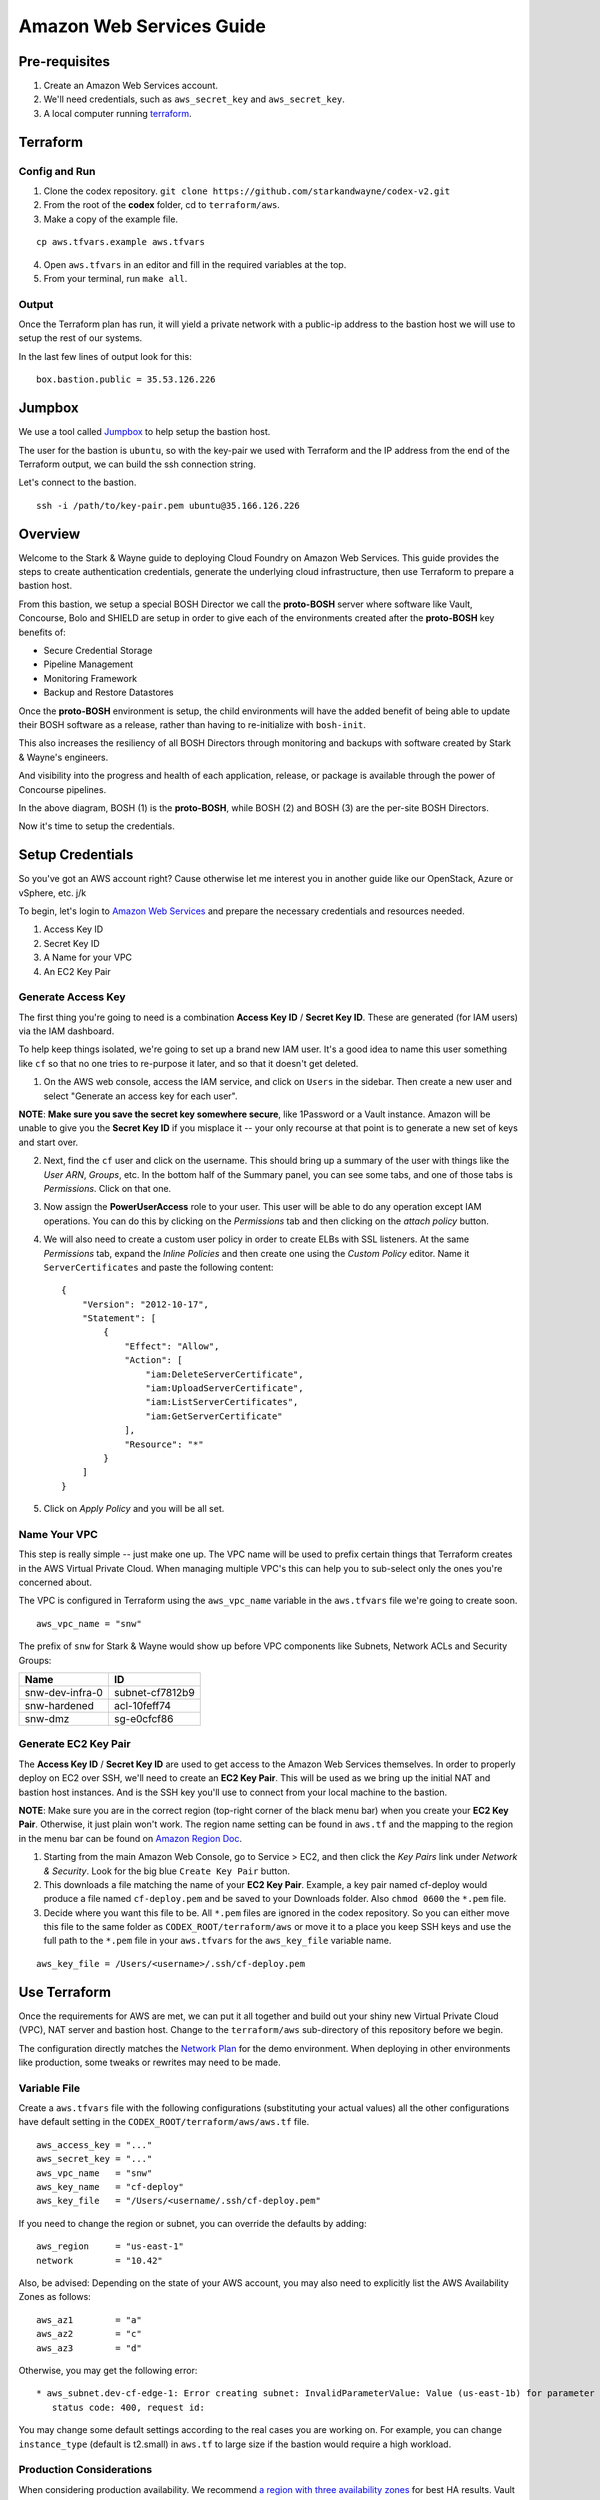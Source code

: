 =========================
Amazon Web Services Guide
=========================

Pre-requisites
--------------

1. Create an Amazon Web Services account.
2. We'll need credentials, such as ``aws_secret_key`` and ``aws_secret_key``.
3. A local computer running terraform_.

.. _terraform: https://www.terraform.io/downloads.html

Terraform
---------

Config and Run
~~~~~~~~~~~~~~

1. Clone the codex repository. ``git clone https://github.com/starkandwayne/codex-v2.git``
2. From the root of the **codex** folder, cd to ``terraform/aws``.
3. Make a copy of the example file.

::

	cp aws.tfvars.example aws.tfvars


4. Open ``aws.tfvars`` in an editor and fill in the required variables at the top.

5. From your terminal, run ``make all``.

Output
~~~~~~

Once the Terraform plan has run, it will yield a private network with a public-ip
address to the bastion host we will use to setup the rest of our systems.

In the last few lines of output look for this:

::

	box.bastion.public = 35.53.126.226

Jumpbox
-------

We use a tool called Jumpbox_ to help setup the bastion host.

.. _jumpbox: https://github.com/starkandwayne/jumpbox

The user for the bastion is ``ubuntu``, so with the key-pair we used with Terraform
and the IP address from the end of the Terraform output, we can build the ssh
connection string.

Let's connect to the bastion.

::

	ssh -i /path/to/key-pair.pem ubuntu@35.166.126.226


Overview
--------

Welcome to the Stark & Wayne guide to deploying Cloud Foundry on Amazon
Web Services. This guide provides the steps to create authentication
credentials, generate the underlying cloud infrastructure, then use
Terraform to prepare a bastion host.

From this bastion, we setup a special BOSH Director we call the
**proto-BOSH** server where software like Vault, Concourse, Bolo and
SHIELD are setup in order to give each of the environments created after
the **proto-BOSH** key benefits of:

-  Secure Credential Storage
-  Pipeline Management
-  Monitoring Framework
-  Backup and Restore Datastores

Once the **proto-BOSH** environment is setup, the child environments
will have the added benefit of being able to update their BOSH software
as a release, rather than having to re-initialize with ``bosh-init``.

This also increases the resiliency of all BOSH Directors through
monitoring and backups with software created by Stark & Wayne's
engineers.

And visibility into the progress and health of each application,
release, or package is available through the power of Concourse
pipelines.

.. image:: /images/levels_of_bosh.png
   :alt: Levels of Bosh

In the above diagram, BOSH (1) is the **proto-BOSH**, while BOSH (2) and
BOSH (3) are the per-site BOSH Directors.

Now it's time to setup the credentials.

Setup Credentials
-----------------

So you've got an AWS account right? Cause otherwise let me interest you
in another guide like our OpenStack, Azure or vSphere, etc. j/k

To begin, let's login to `Amazon Web
Services <https://signin.aws.amazon.com/console>`__ and prepare the
necessary credentials and resources needed.

1. Access Key ID
2. Secret Key ID
3. A Name for your VPC
4. An EC2 Key Pair

Generate Access Key
~~~~~~~~~~~~~~~~~~~

The first thing you're going to need is a combination **Access Key ID**
/ **Secret Key ID**. These are generated (for IAM users) via the IAM
dashboard.

To help keep things isolated, we're going to set up a brand new IAM
user. It's a good idea to name this user something like ``cf`` so that
no one tries to re-purpose it later, and so that it doesn't get deleted.

1. On the AWS web console, access the IAM service, and click on
   ``Users`` in the sidebar. Then create a new user and select "Generate
   an access key for each user".

**NOTE**: **Make sure you save the secret key somewhere secure**, like
1Password or a Vault instance. Amazon will be unable to give you the
**Secret Key ID** if you misplace it -- your only recourse at that point
is to generate a new set of keys and start over.

2. Next, find the ``cf`` user and click on the username. This should
   bring up a summary of the user with things like the *User ARN*,
   *Groups*, etc. In the bottom half of the Summary panel, you can see
   some tabs, and one of those tabs is *Permissions*. Click on that one.

3. Now assign the **PowerUserAccess** role to your user. This user will
   be able to do any operation except IAM operations. You can do this by
   clicking on the *Permissions* tab and then clicking on the *attach
   policy* button.

4. We will also need to create a custom user policy in order to create
   ELBs with SSL listeners. At the same *Permissions* tab, expand the
   *Inline Policies* and then create one using the *Custom Policy*
   editor. Name it ``ServerCertificates`` and paste the following
   content:

   ::

       {
           "Version": "2012-10-17",
           "Statement": [
               {
                   "Effect": "Allow",
                   "Action": [
                       "iam:DeleteServerCertificate",
                       "iam:UploadServerCertificate",
                       "iam:ListServerCertificates",
                       "iam:GetServerCertificate"
                   ],
                   "Resource": "*"
               }
           ]
       }

5. Click on *Apply Policy* and you will be all set.

Name Your VPC
~~~~~~~~~~~~~

This step is really simple -- just make one up. The VPC name will be
used to prefix certain things that Terraform creates in the AWS Virtual
Private Cloud. When managing multiple VPC's this can help you to
sub-select only the ones you're concerned about.

The VPC is configured in Terraform using the ``aws_vpc_name`` variable
in the ``aws.tfvars`` file we're going to create soon.

::

    aws_vpc_name = "snw"

The prefix of ``snw`` for Stark & Wayne would show up before VPC
components like Subnets, Network ACLs and Security Groups:

+-------------------+-------------------+
| Name              | ID                |
+===================+===================+
| snw-dev-infra-0   | subnet-cf7812b9   |
+-------------------+-------------------+
| snw-hardened      | acl-10feff74      |
+-------------------+-------------------+
| snw-dmz           | sg-e0cfcf86       |
+-------------------+-------------------+

Generate EC2 Key Pair
~~~~~~~~~~~~~~~~~~~~~

The **Access Key ID** / **Secret Key ID** are used to get access to the
Amazon Web Services themselves. In order to properly deploy on EC2 over
SSH, we'll need to create an **EC2 Key Pair**. This will be used as we
bring up the initial NAT and bastion host instances. And is the SSH key
you'll use to connect from your local machine to the bastion.

**NOTE**: Make sure you are in the correct region (top-right corner of
the black menu bar) when you create your **EC2 Key Pair**. Otherwise, it
just plain won't work. The region name setting can be found in
``aws.tf`` and the mapping to the region in the menu bar can be found on
`Amazon Region
Doc <http://docs.aws.amazon.com/AmazonRDS/latest/UserGuide/Concepts.RegionsAndAvailabilityZones.html>`__.

1. Starting from the main Amazon Web Console, go to Service > EC2, and
   then click the *Key Pairs* link under *Network & Security*. Look for
   the big blue ``Create Key Pair`` button.

2. This downloads a file matching the name of your **EC2 Key Pair**.
   Example, a key pair named cf-deploy would produce a file named
   ``cf-deploy.pem`` and be saved to your Downloads folder. Also
   ``chmod 0600`` the ``*.pem`` file.

3. Decide where you want this file to be. All ``*.pem`` files are
   ignored in the codex repository. So you can either move this file to
   the same folder as ``CODEX_ROOT/terraform/aws`` or move it to a place
   you keep SSH keys and use the full path to the ``*.pem`` file in your
   ``aws.tfvars`` for the ``aws_key_file`` variable name.

::

    aws_key_file = /Users/<username>/.ssh/cf-deploy.pem

Use Terraform
-------------

Once the requirements for AWS are met, we can put it all together and
build out your shiny new Virtual Private Cloud (VPC), NAT server and
bastion host. Change to the ``terraform/aws`` sub-directory of this
repository before we begin.

The configuration directly matches the `Network
Plan <https://github.com/starkandwayne/codex/blob/master/network.md>`__
for the demo environment. When deploying in other environments like
production, some tweaks or rewrites may need to be made.

Variable File
~~~~~~~~~~~~~

Create a ``aws.tfvars`` file with the following configurations
(substituting your actual values) all the other configurations have
default setting in the ``CODEX_ROOT/terraform/aws/aws.tf`` file.

::

    aws_access_key = "..."
    aws_secret_key = "..."
    aws_vpc_name   = "snw"
    aws_key_name   = "cf-deploy"
    aws_key_file   = "/Users/<username/.ssh/cf-deploy.pem"

If you need to change the region or subnet, you can override the
defaults by adding:

::

    aws_region     = "us-east-1"
    network        = "10.42"

Also, be advised: Depending on the state of your AWS account, you may
also need to explicitly list the AWS Availability Zones as follows:

::

    aws_az1        = "a"
    aws_az2        = "c"
    aws_az3        = "d"

Otherwise, you may get the following error:

::

     * aws_subnet.dev-cf-edge-1: Error creating subnet: InvalidParameterValue: Value (us-east-1b) for parameter availabilityZone is invalid. Subnets can currently only be created in the following availability zones: us-east-1c, us-east-1d, us-east-1e, us-east-1a.
        status code: 400, request id:

You may change some default settings according to the real cases you are
working on. For example, you can change ``instance_type`` (default is
t2.small) in ``aws.tf`` to large size if the bastion would require a
high workload.

Production Considerations
~~~~~~~~~~~~~~~~~~~~~~~~~

When considering production availability. We recommend `a region with
three availability
zones <http://aws.amazon.com/about-aws/global-infrastructure/>`__ for
best HA results. Vault requires at least three zones. Please feel free
to list any other software that requires more than two zones for HA.

Build Resources
~~~~~~~~~~~~~~~

As a quick pre-flight check, run ``make manifest`` to compile your
Terraform plan and suss out any issues with naming, missing variables,
configuration, etc.:

::

    $ make manifest
    terraform get -update
    terraform plan -var-file aws.tfvars -out aws.tfplan
    Refreshing Terraform state prior to plan...

    <snip>

    Plan: 129 to add, 0 to change, 0 to destroy.

If everything worked out you should see a summary of the plan. If this
is the first time you've done this, all of your changes should be
additions. The numbers may differ from the above output, and that's
okay.

Now, to pull the trigger, run ``make deploy``:

::

    $ make deploy

Terraform will connect to AWS, using your **Access Key ID** and **Secret
Key ID**, and spin up all the things it needs. When it finishes, you
should be left with a bunch of subnets, configured network ACLs,
security groups, routing tables, a NAT instance (for public internet
connectivity) and a bastion host.

If you run into issues before this point refer to our
`troubleshooting <troubleshooting.md>`__ doc for help.

Automate Build and Teardown
~~~~~~~~~~~~~~~~~~~~~~~~~~~

When working with development environments only, there are options built
into Terraform that will allow you to configure additional variables and
then run a script that will automatically create or destroy the base
Terraform environment for you (a NAT server and a bastion host). This
allows us to help reduce runtime cost.

Setup the variables of what time (in military time) that you'd like the
script's time range to monitor.

::

    startup = "9"
    shutdown = "17"

With the ``startup`` and ``shutdown`` variables configured in the
``aws.tfvars`` file, you can then return to the
``CODEX_ROOT/terraform/aws`` folder and run:

-  ``make aws-watch``
-  ``make aws-stopwatch``

The first starts the background process that will be checking if it's
time to begin the teardown. The second will shutdown the background
process.

Bastion Host
------------

The bastion host is the server the BOSH operator connects to, in order
to perform commands that affect the **proto-BOSH** Director and the
software that gets deployed by it.

We'll be covering the configuration and deployment of each of these
software step-by-step as we go along. By the time you're done working on
the bastion server, you'll have installed each of the following in the
numbered order:

.. image:: /images/bastion_host_overview.png
   :alt: Bastion Host Overview

Public IP Address
~~~~~~~~~~~~~~~~~

Before we can begin to install software, we need to connect to the
server. There are a couple of ways to get the IP address.

-  At the end of the Terraform ``make deploy`` output the bastion
   address is displayed.

::

    box.bastion.public    = 52.43.51.197
    box.nat.public        = 52.41.225.204

-  In the AWS Console, go to Services > EC2. In the dashboard each of
   the **Resources** are listed. Find the *Running Instances* click on
   it and locate the bastion. The *Public IP* is an attribute in the
   *Description* tab.

Connect to Bastion
~~~~~~~~~~~~~~~~~~

You'll use the **EC2 Key Pair** ``*.pem`` file that was stored from the
`Generate EC2 Key Pair <aws.md#generate-ec2-key-pair>`__ step before as
your credential to connect.

In forming the SSH connection command, use the ``-i`` flag to give SSH
the path to the ``IdentityFile``. The default user on the bastion server
is ``ubuntu``. This will change in a little bit though when we create a
new user, so don't get too comfy.

::

    $ ssh -i ~/.ssh/cf-deploy.pem ubuntu@52.43.51.197

Problems connecting? `Verify your SSH
fingerprint <https://github.com/starkandwayne/codex/blob/master/troubleshooting.md#verify-keypair>`__
in the troubleshooting doc.

Add User
~~~~~~~~

Once on the bastion host, you'll want to use the ``jumpbox`` script,
which has been installed automatically by the Terraform configuration.
`This script installs <https://github.com/starkandwayne/jumpbox>`__ some
useful utilities like ``jq``, ``spruce``, ``safe``, and ``genesis`` all
of which will be important when we start using the bastion host to do
deployments.

**NOTE**: Try not to confuse the ``jumpbox`` script with the jumpbox
*BOSH release*. The *BOSH release* can be used as part of a deployment.
And the script gets run directly on the bastion host.

Once connected to the bastion, check if the ``jumpbox`` utility is
installed.

::

    $ jumpbox -v
    jumpbox v49

In order to have the dependencies for the ``bosh_cli`` we need to create
a user. Also a convenience method at the end will prompt for git
configuration that will be useful when we are generating Genesis
templates later.

Also, using named accounts provides auditing (via the ``sudo`` logs),
and isolation (people won't step on each others toes on the filesystem)
and customization (everyone gets to set their own prompt / shell /
``$EDITOR``).

Let's add a user with ``jumpbox useradd``:

::

    $ jumpbox useradd
    Full name: Joe User
    Username:  juser
    Enter the public key for this user's .ssh/authorized_keys file:
    You should run `jumpbox user` now, as juser:
      su - juser
      jumpbox user

Setup User
~~~~~~~~~~

After you've added the user, **be sure you follow up and setup the
user** before going any further.

Use the ``su - juser`` command to switch to the user. And run
``jumpbox user`` to install all dependent packages.

::

    $ su - juser
    $ jumpbox user

The following warning may show up when you run ``jumpbox user``:

::

     * WARNING: You have '~/.profile' file, you might want to load it,
        to do that add the following line to '/home/XJ/.bash_profile':

          source ~/.profile

In this case, please follow the ``WARNING`` message, otherwise you may
see the following message when you run ``jumpbox`` command even if you
already installed everything when you run ``jumpbox user``.

::

    ruby not installed
    rvm not installed
    bosh not installed

SSH Config
~~~~~~~~~~

On your local computer, setup an entry in the ``~/.ssh/config`` file for
your bastion host. Substituting the correct IP.

::

    Host bastion
      Hostname 52.43.51.197
      User juser

Test Login
~~~~~~~~~~

After you've logged in as ``ubuntu`` once, created your user, logged out
and configured your SSH config, you'll be ready to try to connect via
the ``Host`` alias.

::

    $ ssh bastion

If you can login and run ``jumpbox`` and everything returns green,
everything's ready to continue.

::

    $ jumpbox

    <snip>

    >> Checking jumpbox installation
    jumpbox installed - jumpbox v49
    ruby installed - ruby 2.2.4p230 (2015-12-16 revision 53155) [x86_64-linux]
    rvm installed - rvm 1.27.0 (latest) by Wayne E. Seguin <wayneeseguin@gmail.com>, Michal Papis <mpapis@gmail.com> [https://rvm.io/]
    bosh installed - BOSH 1.3184.1.0
    bosh-init installed - version 0.0.81-775439c-2015-12-09T00:36:03Z
    jq installed - jq-1.5
    spruce installed - spruce - Version 1.7.0
    safe installed - safe v0.0.23
    vault installed - Vault v0.6.0
    genesis installed - genesis 1.5.2 (61864a21370c)

    git user.name  is 'Joe User'
    git user.email is 'juser@starkandwayne.com'

Proto Environment
-----------------

.. image:: /images/global_network_diagram.png
   :alt: Global Network Diagram

There are three layers to ``genesis`` templates.

-  Global
-  Site
-  Environment

Site Name
~~~~~~~~~

Sometimes the site level name can be a bit tricky because each IaaS
divides things differently. With AWS we suggest a default of the AWS
Region you're using, for example: ``us-west-2``.

Environment Name
~~~~~~~~~~~~~~~~

All of the software the **proto-BOSH** will deploy will be in the
``proto`` environment. And by this point, you've `Setup
Credentials <aws.md#setup-credentials>`__, `Used
Terraform <aws.md#use-terraform>`__ to construct the IaaS components and
`Configured a Bastion Host <aws.md#bastion-host>`__. We're ready now to
setup a BOSH Director on the bastion.

The first step is to create a **vault-init** process.

vault-init
~~~~~~~~~~

.. image:: /images/bastion_step_1.png
   :alt: vault-init

BOSH has secrets. Lots of them. Components like NATS and the database
rely on secure passwords for inter-component interaction. Ideally, we'd
have a spinning Vault for storing our credentials, so that we don't have
them on-disk or in a git repository somewhere.

However, we are starting from almost nothing, so we don't have the
luxury of using a BOSH-deployed Vault. What we can do, however, is spin
a single-threaded Vault server instance **on the bastion host**, and
then migrate the credentials to the real Vault later.

This we call a **vault-init**. Because it precedes the **proto-BOSH**
and Vault deploy we'll be setting up later.

The ``jumpbox`` script that we ran as part of setting up the bastion
host installs the ``vault`` command-line utility, which includes not
only the client for interacting with Vault (``safe``), but also the
Vault server daemon itself.

Start Server
^^^^^^^^^^^^

Were going to start the server and do an overview of what the output
means. To start the **vault-init**, run the ``vault server`` with the
``-dev`` flag.

::

    $ vault server -dev
    ==> WARNING: Dev mode is enabled!

    In this mode, Vault is completely in-memory and unsealed.
    Vault is configured to only have a single unseal key. The root
    token has already been authenticated with the CLI, so you can
    immediately begin using the Vault CLI.

A vault being unsealed sounds like a bad thing right? But if you think
about it like at a bank, you can't get to what's in a vault unless it's
unsealed.

And in dev mode, ``vault server`` gives the user the tools needed to
authenticate. We'll be using these soon when we log in.

::

    The unseal key and root token are reproduced below in case you
    want to seal/unseal the Vault or play with authentication.

    Unseal Key:
    781d77046dcbcf77d1423623550d28f152d9b419e09df0c66b553e1239843d89
    Root Token: c888c5cd-bedd-d0e6-ae68-5bd2debee3b7

**NOTE**: When you run the ``vault server -dev`` command, we recommend
running it in the foreground using either a ``tmux`` session or a
separate ssh tab. Also, we do need to capture the output of the
``Root Token``.

Setup vault-init
^^^^^^^^^^^^^^^^

In order to setup the **vault-init** we need to target the server and
authenticate. We use ``safe`` as our CLI to do both commands.

The local ``vault server`` runs on ``127.0.0.1`` and on port ``8200``.

::

    $ safe target init http://127.0.0.1:8200
    Now targeting init at http://127.0.0.1:8200

    $ safe targets

      init  http://127.0.0.1:8200

Authenticate with the ``Root Token`` from the ``vault server`` output.

::

    $ safe auth token
    Authenticating against init at http://127.0.0.1:8200
    Token: <paste your Root Token here>

Test vault-init
^^^^^^^^^^^^^^^

Here's a smoke test to see if you've setup the **vault-init** correctly.

::

    $ safe set secret/handshake knock=knock
    knock: knock

    $ safe read secret/handshake
    --- # secret/handshake
    knock: knock

**NOTE**: If you receive ``API 400 Bad Request`` when attempting
``safe set``, you may have incorrectly copied and entered your Root Key.
Try ``safe auth token`` again.

All set! Now we can now build our deploy for the **proto-BOSH**.

proto-BOSH
~~~~~~~~~~

.. image:: /images/bastion_step_2.png
   :alt: proto-BOSH

Generate BOSH Deploy
^^^^^^^^^^^^^^^^^^^^

When using `the Genesis
framework <https://github.com/starkandwayne/genesis>`__ to manage our
deploys across environments, a folder to manage each of the software
we'll deploy needs to be created.

First setup a ``ops`` folder in your user's home directory.

::

    $ mkdir -p ~/ops
    $ cd ~/ops

Genesis has a template for BOSH deployments (including support for the
**proto-BOSH**), so let's use that by passing ``bosh`` into the
``--template`` flag.

::

    $ genesis new deployment --template bosh
    $ cd ~/ops/bosh-deployments

Next, we'll create a site and an environment from which to deploy our
**proto-BOSH**. The BOSH template comes with some site templates to help
you get started quickly, including:

-  ``aws`` for Amazon Web Services VPC deployments
-  ``vsphere`` for VMWare ESXi virtualization clusters
-  ``openstack`` for OpenStack tenant deployments

When generating a new site we'll use this command format:

::

    genesis new site --template <name> <site_name>

The template ``<name>`` will be ``aws`` because that's our IaaS we're
working with and we recommend the ``<site_name>`` default to the AWS
Region, ex. ``us-west-2``.

::

    $ genesis new site --template aws us-west-2
    Created site us-west-2 (from template aws):
    ~/ops/bosh-deployments/aws
    ├── README
    └── site
        ├── README
        ├── disk-pools.yml
        ├── jobs.yml
        ├── networks.yml
        ├── properties.yml
        ├── releases
        ├── resource-pools.yml
        ├── stemcell
        │   ├── name
        │   ├── sha1
        │   ├── url
        │   └── version
        └── update.yml

    2 directories, 13 files

Finally, let's create our new environment, and name it ``proto`` (that's
``us-west-2/proto``, formally speaking).

::

    $ genesis new env --type bosh-init us-west-2 proto
    Running env setup hook: ~/ops/bosh-deployments/.env_hooks/setup

     init  http://127.0.0.1:8200

    Use this Vault for storing deployment credentials?  [yes or no]
    yes
    Setting up credentials in vault, under secret/us-west-2/proto/bosh
    .
    └── secret/us-west-2/proto/bosh
        ├── blobstore/
        │   ├── agent
        │   └── director
        ├── db
        ├── nats
        ├── users/
        │   ├── admin
        │   └── hm
        └── vcap


    Created environment us-west-2/:
    ~/ops/bosh-deployments/us-west-2/proto
    ├── credentials.yml
    ├── Makefile
    ├── name.yml
    ├── networking.yml
    ├── properties.yml
    └── README

    0 directories, 6 files

**NOTE** Don't forget that ``--type bosh-init`` flag is very important.
Otherwise, you'll run into problems with your deployment.

The template helpfully generated all new credentials for us and stored
them in our **vault-init**, under the ``secret/us-west-2/proto/bosh``
subtree. Later, we'll migrate this subtree over to our real Vault, once
it is up and spinning.

Make Manifest
^^^^^^^^^^^^^

Let's head into the ``proto/`` environment directory and see if we can
create a manifest, or (a more likely case) we still have to provide some
critical information:

::

    $ cd ~/ops/bosh-deployments/us-west-2/proto
    $ make manifest
    9 error(s) detected:
     - $.meta.aws.access_key: Please supply an AWS Access Key
     - $.meta.aws.azs.z1: What Availability Zone will BOSH be in?
     - $.meta.aws.region: What AWS region are you going to use?
     - $.meta.aws.secret_key: Please supply an AWS Secret Key
     - $.meta.aws.ssh_key_name: What is your full key name?
     - $.meta.aws.default_sgs: What Security Groups?
     - $.meta.aws.private_key: What is the local path to the Amazon Private Key for this deployment?
     - $.networks.default.subnets: Specify subnets for your BOSH vm's network
     - $.meta.shield_public_key: Specify the SSH public key from this environment's SHIELD daemon
    Availability Zone will BOSH be in?


    Failed to merge templates; bailing...
    Makefile:22: recipe for target 'manifest' failed
    make: *** [manifest] Error 5

Drat. Let's focus on the ``$.meta`` subtree, since that's where most
parameters are defined in Genesis templates:

::

    - $.meta.aws.access_key: Please supply an AWS Access Key
    - $.meta.aws.azs.z1: What Availability Zone will BOSH be in?
    - $.meta.aws.region: What AWS region are you going to use?
    - $.meta.aws.secret_key: Please supply an AWS Secret Key

This is easy enough to supply. We'll put these properties in
``properties.yml``:

::

    $ cat > properties.yml <<EOF
    ---
    meta:
      aws:
        region: us-west-2
        azs:
          z1: (( concat meta.aws.region "a" ))
        access_key: (( vault "secret/us-west-2:access_key" ))
        secret_key: (( vault "secret/us-west-2:secret_key" ))
    EOF

I use the ``(( concat ... ))`` operator to
`DRY <https://en.wikipedia.org/wiki/Don%27t_repeat_yourself>`__ up the
configuration. This way, if we need to move the BOSH Director to a
different region (for whatever reason) we just change
``meta.aws.region`` and the availability zone just tacks on "a".

(We use the "a" availability zone because that's where our subnet is
located.)

I also configured the AWS access and secret keys by pointing Genesis to
the Vault. Let's go put those credentials in the Vault:

::

    $ safe set secret/us-west-2 access_key secret_key
    access_key [hidden]:
    access_key [confirm]:

    secret_key [hidden]:
    secret_key [confirm]:

Let's try that ``make manifest`` again.

::

    $ make manifest`
    5 error(s) detected:
     - $.meta.aws.default_sgs: What security groups should VMs be placed in, if none are specified in the deployment manifest?
     - $.meta.aws.private_key: What private key will be used for establishing the ssh_tunnel (bosh-init only)?
     - $.meta.aws.ssh_key_name: What AWS keypair should be used for the vcap user?
     - $.meta.shield_public_key: Specify the SSH public key from this environment's SHIELD daemon
     - $.networks.default.subnets: Specify subnets for your BOSH vm's network


    Failed to merge templates; bailing...
    Makefile:22: recipe for target 'manifest' failed
    make: *** [manifest] Error 5

Better. Let's configure our ``cloud_provider`` for AWS, using our EC2
key pair. We need copy our EC2 private key to bastion host and path to
the key for ``private_key`` entry in the following ``properties.yml``.

On your local computer, you can copy to the clipboard with the
``pbcopy`` command on a macOS machine:

::

    cat ~/.ssh/cf-deploy.pem | pbcopy
    <paste values to /path/to/the/ec2/key.pem>

Then add the following to the ``properties.yml`` file.

::

    $ cat > properties.yml <<EOF
    ---
    meta:
      aws:
        region: us-west-2
        azs:
          z1: (( concat meta.aws.region "a" ))
        access_key: (( vault "secret/us-west-2:access_key" ))
        secret_key: (( vault "secret/us-west-2:secret_key" ))
        private_key: /path/to/the/ec2/key.pem
        ssh_key_name: your-ec2-keypair-name
        default_sgs:
          - restricted
    EOF

Once more, with feeling:

::

    $ make manifest
    2 error(s) detected:
     - $.networks.default.subnets: Specify subnets for your BOSH vm's network
     - $.meta.shield_public_key: Specify the SSH public key from this environment's SHIELD daemon


    Failed to merge templates; bailing...
    Makefile:22: recipe for target 'manifest' failed
    make: *** [manifest] Error 5

Excellent. We're down to two issues.

We haven't deployed a SHIELD yet, so it may seem a bit odd that we're
being asked for an SSH public key. When we deploy our **proto-BOSH** via
``bosh-init``, we're going to spend a fair chunk of time compiling
packages on the bastion host before we can actually create and update
the director VM. ``bosh-init`` will delete the director VM before it
starts this compilation phase, so we will be unable to do *anything*
while ``bosh-init`` is hard at work. The whole process takes about 30
minutes, so we want to minimize the number of times we have to re-deploy
**proto-BOSH**. By specifying the SHIELD agent configuration up-front,
we skip a re-deploy after SHIELD itself is up.

Let's leverage our Vault to create the SSH key pair for BOSH. ``safe``
has a handy builtin for doing this:

::

    $ safe ssh secret/us-west-2/proto/shield/keys/core
    $ safe get secret/us-west-2/proto/shield/keys/core
    --- # secret/us-west-2/proto/shield/keys/core
    fingerprint: 40:9b:11:82:67:41:23:a8:c2:87:98:5d:ec:65:1d:30
    private: |
      -----BEGIN RSA PRIVATE KEY-----
      MIIEowIBAAKCAQEA+hXpB5lmNgzn4Oaus8nHmyUWUmQFmyF2pa1++2WBINTIraF9
      ... etc ...
      5lm7mGwOCUP8F1cdPmpPNCkoQ/dx3T5mnsCGsb3a7FVBDDBje1hs
      -----END RSA PRIVATE KEY-----
    public: |
      ssh-rsa AAAAB3NzaC...4vbnncAYZPTl4KOr

(output snipped for brevity and security; but mostly brevity)

Now we can put references to our Vaultified keypair in
``credentials.yml``:

::

    $ cat > credentials.yml <<EOF
    ---
    meta:
      shield_public_key: (( vault "secret/us-west-2/proto/shield/keys/core:public" ))
    EOF

You may want to take this opportunity to migrate credentials-oriented
keys from ``properties.yml`` into this file.

Now, we should have only a single error left when we ``make manifest``:

::

    $ make manifest
    1 error(s) detected:
     - $.networks.default.subnets: Specify subnets for your BOSH vm's network


    Failed to merge templates; bailing...
    Makefile:22: recipe for target 'manifest' failed
    make: *** [manifest] Error 5

So it's down to networking.

Refer back to your `Network
Plan <https://github.com/starkandwayne/codex/blob/master/network.md>`__,
and find the ``global-infra-0`` subnet for the proto-BOSH in the AWS
Console. If you're using the plan in this repository, that would be
``10.4.1.0/24``, and we're allocating ``10.4.1.0/28`` to our BOSH
Director. Our ``networking.yml`` file, then, should look like this:

::

    $ cat > networking.yml <<EOF
    ---
    networks:
      - name: default
        subnets:
          - range:    10.4.1.0/24
            gateway:  10.4.1.1
            dns:     [10.4.0.2]
            cloud_properties:
              subnet: subnet-xxxxxxxx # <-- your global-infra-0 AWS Subnet ID
              security_groups: [wide-open]
            reserved:
              - 10.4.1.2 - 10.4.1.3    # Amazon reserves these
                # proto-BOSH is in 10.4.1.0/28
              - 10.4.1.16 - 10.4.1.254 # Allocated to other deployments
            static:
              - 10.4.1.4
    EOF

Our range is that of the actual subnet we are in, ``10.4.1.0/24`` (in
reality, the ``/28`` allocation is merely a tool of bookkeeping that
simplifies ACLs and firewall configuration). As such, our
Amazon-provided default gateway is 10.4.1.1 (the first available IP) and
our DNS server is 10.4.0.2.

We identify our AWS-specific configuration under ``cloud_properties``,
by calling out what AWS Subnet we want the EC2 instance to be placed in,
and what EC2 Security Groups it should be subject to.

Under the ``reserved`` block, we reserve the IPs that Amazon reserves
for its own use (see `Amazon's
documentation <http://docs.aws.amazon.com/AmazonVPC/latest/UserGuide/VPC_Subnets.html>`__,
specifically the "Subnet sizing" section), and everything outside of
``10.4.1.0/28`` (that is, ``10.4.1.16`` and above).

Finally, in ``static`` we reserve the first usable IP (``10.4.1.4``) as
static. This will be assigned to our ``bosh/0`` director VM.

Now, ``make manifest`` should succeed (no output is a good sign), and we
should have a full manifest at ``manifests/manifest.yml``:

::

    $ make manifest
    $ ls -l manifests/
    total 8
    -rw-r--r-- 1 ops staff 4572 Jun 28 14:24 manifest.yml

Now we are ready to deploy **proto-BOSH**.

::

    $ make deploy
    No existing genesis-created bosh-init statefile detected. Please
    help genesis find it.
    Path to existing bosh-init statefile (leave blank for new
    deployments):
    Deployment manifest: '~/ops/bosh-deployments/us-west-2/proto/manifests/.deploy.yml'
    Deployment state: '~/ops/bosh-deployments/us-west-2/proto/manifests/.deploy-state.json'

    Started validating
      Downloading release 'bosh'... Finished (00:00:09)
      Validating release 'bosh'... Finished (00:00:03)
      Downloading release 'bosh-aws-cpi'... Finished (00:00:02)
      Validating release 'bosh-aws-cpi'... Finished (00:00:00)
      Downloading release 'shield'... Finished (00:00:10)
      Validating release 'shield'... Finished (00:00:02)
      Validating cpi release... Finished (00:00:00)
      Validating deployment manifest... Finished (00:00:00)
      Downloading stemcell... Finished (00:00:01)
      Validating stemcell... Finished (00:00:00)
    Finished validating (00:00:29)
    ...

(At this point, ``bosh-init`` starts the tedious process of compiling
all the things. End-to-end, this is going to take about a half an hour,
so you probably want to go play `a game <http://slither.io>`__ or grab a
cup of tea.)

...

All done? Verify the deployment by trying to ``bosh target`` the
newly-deployed Director. First you're going to need to get the password
out of our **vault-init**.

::

    $ safe get secret/us-west-2/proto/bosh/users/admin
    --- # secret/us-west-2/proto/bosh/users/admin
    password: super-secret

Then, run target the director:

::

    $ bosh target https://10.4.1.4:25555 proto-bosh
    Target set to `us-west-2-proto-bosh'
    Your username: admin
    Enter password:
    Logged in as `admin'

    $ bosh status
    Config
                 ~/.bosh_config

    Director
      Name       us-west-2-proto-bosh
      URL        https://10.4.1.4:25555
      Version    1.3232.2.0 (00000000)
      User       admin
      UUID       a43bfe93-d916-4164-9f51-c411ee2110b2
      CPI        aws_cpi
      dns        disabled
      compiled_package_cache disabled
      snapshots  disabled

    Deployment
      not set

All set!

Before you move onto the next step, you should commit your local
deployment files to version control, and push them up *somewhere*. It's
ok, thanks to Vault, Spruce and Genesis, there are no credentials or
anything sensitive in the template files.

Generate Vault Deploy
~~~~~~~~~~~~~~~~~~~~~

We're building the infrastructure environment's vault.

.. image:: /images/bastion_step_3.png
   :alt: Vault

Now that we have a **proto-BOSH** Director, we can use it to deploy our
real Vault. We'll start with the Genesis template for Vault:

::

    $ cd ~/ops
    $ genesis new deployment --template vault
    $ cd ~/ops/vault-deployments

**NOTE**: What is the "ops" environment? Short for operations, it's the
environment we're deploying the **proto-BOSH** and all the extra
software that monitors each of the child environments that will deployed
later by the **proto-BOSH** Director.

As before (and as will become almost second-nature soon), let's create
our ``us-west-2`` site using the ``aws`` template, and then create the
``ops`` environment inside of that site.

::

    $ genesis new site --template aws us-west-2
    $ genesis new env us-west-2 proto

Answer yes twice and then enter a name for your Vault instance when
prompted for a FQDN.

::

    $ cd ~/ops/vault-deployments/us-west-2/proto
    $ make manifest
    10 error(s) detected:
     - $.compilation.cloud_properties.availability_zone: Define the z1 AWS availability zone
     - $.meta.aws.azs.z1: Define the z1 AWS availability zone
     - $.meta.aws.azs.z2: Define the z2 AWS availability zone
     - $.meta.aws.azs.z3: Define the z3 AWS availability zone
     - $.networks.vault_z1.subnets: Specify the z1 network for vault
     - $.networks.vault_z2.subnets: Specify the z2 network for vault
     - $.networks.vault_z3.subnets: Specify the z3 network for vault
     - $.resource_pools.small_z1.cloud_properties.availability_zone: Define the z1 AWS availability zone
     - $.resource_pools.small_z2.cloud_properties.availability_zone: Define the z2 AWS availability zone
     - $.resource_pools.small_z3.cloud_properties.availability_zone: Define the z3 AWS availability zone


    Failed to merge templates; bailing...
    Makefile:22: recipe for target 'manifest' failed
    make: *** [manifest] Error 5

Vault is pretty self-contained, and doesn't have any secrets of its own.
All you have to supply is your network configuration, and any IaaS
settings.

Referring back to our `Network
Plan <https://github.com/starkandwayne/codex/blob/master/network.md>`__
again, we find that Vault should be striped across three zone-isolated
networks:

-  **10.4.1.16/28** in zone 1 (a)
-  **10.4.2.16/28** in zone 2 (b)
-  **10.4.3.16/28** in zone 3 (c)

First, lets do our AWS-specific region/zone configuration, along with
our Vault HA fully-qualified domain name:

::

    $ cat > properties.yml <<EOF
    ---
    meta:
      aws:
        region: us-west-2
        azs:
          z1: (( concat meta.aws.region "a" ))
          z2: (( concat meta.aws.region "b" ))
          z3: (( concat meta.aws.region "c" ))
    properties:
      vault:
        ha:
          domain: 10.4.1.16
    EOF

Our ``/28`` ranges are actually in their corresponding ``/24`` ranges
because the ``/28``'s are (again) just for bookkeeping and ACL
simplification. That leaves us with this for our ``networking.yml``:

::

    $ cat > networking.yml <<EOF
    ---
    networks:
      - name: vault_z1
        subnets:
          - range:    10.4.1.0/24
            gateway:  10.4.1.1
            dns:     [10.4.0.2]
            cloud_properties:
              subnet: subnet-xxxxxxxx  # <--- your global-infra-0 AWS Subnet ID
              security_groups: [wide-open]
            reserved:
              - 10.4.1.2 - 10.4.1.3    # Amazon reserves these
              - 10.4.1.4 - 10.4.1.15   # Allocated to other deployments
                # Vault (z1) is in 10.4.1.16/28
              - 10.4.1.32 - 10.4.1.254 # Allocated to other deployments
            static:
              - 10.4.1.16 - 10.4.1.18

      - name: vault_z2
        subnets:
          - range:    10.4.2.0/24
            gateway:  10.4.2.1
            dns:     [10.4.2.2]
            cloud_properties:
              subnet: subnet-yyyyyyyy  # <--- your global-infra-1 AWS Subnet ID
              security_groups: [wide-open]
            reserved:
              - 10.4.2.2 - 10.4.2.3    # Amazon reserves these
              - 10.4.2.4 - 10.4.2.15   # Allocated to other deployments
                # Vault (z2) is in 10.4.2.16/28
              - 10.4.2.32 - 10.4.2.254 # Allocated to other deployments
            static:
              - 10.4.2.16 - 10.4.2.18

      - name: vault_z3
        subnets:
          - range:    10.4.3.0/24
            gateway:  10.4.3.1
            dns:     [10.4.3.2]
            cloud_properties:
              subnet: subnet-zzzzzzzz  # <--- your global-infra-2 AWS Subnet ID
              security_groups: [wide-open]
            reserved:
              - 10.4.3.2 - 10.4.3.3    # Amazon reserves these
              - 10.4.3.4 - 10.4.3.15   # Allocated to other deployments
                # Vault (z3) is in 10.4.3.16/28
              - 10.4.3.32 - 10.4.3.254 # Allocated to other deployments
            static:
              - 10.4.3.16 - 10.4.3.18
    EOF

That's a ton of configuration, but when you break it down it's not all
that bad. We're defining three separate networks (one for each of the
three availability zones). Each network has a unique AWS Subnet ID, but
they share the same EC2 Security Groups, since we want uniform access
control across the board.

The most difficult part of this configuration is getting the reserved
ranges and static ranges correct, and self-consistent with the network
range / gateway / DNS settings. This is a bit easier since our network
plan allocates a different ``/24`` to each zone network, meaning that
only the third octet has to change from zone to zone (x.x.1.x for zone
1, x.x.2.x for zone 2, etc.)

Now, let's try a ``make manifest`` again (no output is a good sign):

::

    $ make manifest

And then let's give the deploy a whirl:

::

    $ make deploy
    Acting as user 'admin' on 'us-west-2-proto-bosh'
    Checking whether release consul/20 already exists...NO
    Using remote release `https://bosh.io/d/github.com/cloudfoundry-community/consul-boshrelease?v=20'

    Director task 1

Thanks to Genesis, we don't even have to upload the BOSH releases (or
stemcells) ourselves!

Initializing Your Global Vault
~~~~~~~~~~~~~~~~~~~~~~~~~~~~~~

Now that the Vault software is spinning, you're going to need to
initialize the Vault, which generates a root token for interacting with
the Vault, and a set of 5 *seal keys* that will be used to unseal the
Vault so that you can interact with it.

First off, we need to find the IP addresses of our Vault nodes:

::

    $ bosh vms us-west-2-proto-vault
    +---------------------------------------------------+---------+-----+----------+-----------+
    | VM                                                | State   | AZ  | VM Type  | IPs       |
    +---------------------------------------------------+---------+-----+----------+-----------+
    | vault_z1/0 (9fe19a85-e9ed-4bab-ac80-0d3034c5953c) | running | n/a | small_z1 | 10.4.1.16 |
    | vault_z2/0 (13a46946-cd06-46e5-8672-89c40fd62e5f) | running | n/a | small_z2 | 10.4.2.16 |
    | vault_z3/0 (3b234173-04d4-4bfb-b8bc-5966592549e9) | running | n/a | small_z3 | 10.4.3.16 |
    +---------------------------------------------------+---------+-----+----------+-----------+

(Your UUIDs may vary, but the IPs should be close.)

Let's target the vault at 10.4.1.16:

::

    $ export VAULT_ADDR=https://10.4.1.16:8200
    $ export VAULT_SKIP_VERIFY=1

We have to set ``$VAULT_SKIP_VERIFY`` to a non-empty value because we
used self-signed certificates when we deployed our Vault. The error
message is as following if we did not do ``export VAULT_SKIP_VERIFY=1``.

::

    !! Get https://10.4.1.16:8200/v1/secret?list=1: x509: cannot validate certificate for 10.4.1.16 because it doesn't contain any IP SANs

Ideally, you'll be working with real certificates, and won't have to
perform this step.

Let's initialize the Vault:

::

    $ vault init
    Unseal Key 1: c146f038e3e6017807d2643fa46d03dde98a2a2070d0fceaef8217c350e973bb01
    Unseal Key 2: bae9c63fe2e137f41d1894d8f41a73fc768589ab1f210b1175967942e5e648bd02
    Unseal Key 3: 9fd330a62f754d904014e0551ac9c4e4e520bac42297f7480c3d651ad8516da703
    Unseal Key 4: 08e4416c82f935570d1ca8d1d289df93a6a1d77449289bac0fa9dc8d832c213904
    Unseal Key 5: 2ddeb7f54f6d4f335010dc5c3c5a688b3504e41b749e67f57602c0d5be9b042305
    Initial Root Token: e63da83f-c98a-064f-e4c0-cce3d2e77f97

    Vault initialized with 5 keys and a key threshold of 3. Please
    securely distribute the above keys. When the Vault is re-sealed,
    restarted, or stopped, you must provide at least 3 of these keys
    to unseal it again.

    Vault does not store the master key. Without at least 3 keys,
    your Vault will remain permanently sealed.

**Store these seal keys and the root token somewhere secure!!** (A
password manager like 1Password is an excellent option here.)

Unlike the dev-mode **vault-init** we spun up at the very outset, this
Vault comes up sealed, and needs to be unsealed using three of the five
keys above, so let's do that.

::

    $ vault unseal
    Key (will be hidden):
    Sealed: true
    Key Shares: 5
    Key Threshold: 3
    Unseal Progress: 1

    $ vault unseal
    ...

    $ vault unseal
    Key (will be hidden):
    Sealed: false
    Key Shares: 5
    Key Threshold: 3
    Unseal Progress: 0

Now, let's switch back to using ``safe``:

::

    $ safe target https://10.4.1.16:8200 proto
    Now targeting proto at https://10.4.1.16:8200

    $ safe auth token
    Authenticating against proto at https://10.4.1.16:8200
    Token:

    $ safe set secret/handshake knock=knock
    knock: knock

Migrating Credentials
~~~~~~~~~~~~~~~~~~~~~

You should now have two ``safe`` targets, one for first Vault (named
'init') and another for the real Vault (named 'proto'):

::

    $ safe targets

    (*) proto     https://10.4.1.16:8200
        init      http://127.0.0.1:8200

Our ``proto`` Vault should be empty; we can verify that with
``safe tree``:

::

    $ safe target proto -- tree
    Now targeting proto at https://10.4.1.16:8200
    .
    └── secret
        └── handshake

``safe`` supports a handy import/export feature that can be used to move
credentials securely between Vaults, without touching disk, which is
exactly what we need to migrate from our dev-Vault to our real one:

::

    $ safe target init -- export secret | \
      safe target proto -- import
    Now targeting proto at https://10.4.1.16:8200
    Now targeting init at http://127.0.0.1:8200
    wrote secret/us-west-2/proto/bosh/blobstore/director
    wrote secret/us-west-2/proto/bosh/db
    wrote secret/us-west-2/proto/bosh/vcap
    wrote secret/us-west-2/proto/vault/tls
    wrote secret/us-west-2
    wrote secret/us-west-2/proto/bosh/blobstore/agent
    wrote secret/us-west-2/proto/bosh/registry
    wrote secret/us-west-2/proto/bosh/users/admin
    wrote secret/us-west-2/proto/bosh/users/hm
    wrote secret/us-west-2/proto/shield/keys/core
    wrote secret/handshake
    wrote secret/us-west-2/proto/bosh/nats

    $ safe target proto -- tree
    Now targeting proto at https://10.4.1.16:8200
    .
    └── secret
        ├── handshake
        ├── us-west-2
        └── us-west-2/
            └── proto/
                ├── bosh/
                │   ├── blobstore/
                │   │   ├── agent
                │   │   └── director
                │   ├── db
                │   ├── nats
                │   ├── registry
                │   ├── users/
                │   │   ├── admin
                │   │   └── hm
                │   └── vcap
                ├── shield/
                │   └── keys/
                │       └── core
                └── vault/
                    └── tls

Voila! We now have all of our credentials in our real Vault, and we can
kill the **vault-init** server process!

::

    $ sudo pkill vault

Shield
------

.. image:: /images/bastion_step_4.png
   :alt: Shield

SHIELD is our backup solution. We use it to configure and schedule
regular backups of data systems that are important to our running
operation, like the BOSH database, Concourse, and Cloud Foundry.

Setting up AWS S3 For Backup Archives
~~~~~~~~~~~~~~~~~~~~~~~~~~~~~~~~~~~~~

To help keep things isolated, we're going to set up a brand new IAM user
just for backup archive storage. It's a good idea to name this user
something like ``backup`` or ``shield-backup`` so that no one tries to
re-purpose it later, and so that it doesn't get deleted. We also need to
generate an access key for this user and store those credentials in the
Vault:

::

    $ safe set secret/us-west-2/proto/shield/aws access_key secret_key
    access_key [hidden]:
    access_key [confirm]:

    secret_key [hidden]:
    secret_key [confirm]:

You're also going to want to provision a dedicated S3 bucket to store
archives in, and name it something descriptive, like ``codex-backups``.

Since the generic S3 bucket policy is a little open (and we don't want
random people reading through our backups), we're going to want to
create our own policy. Go to the IAM user you just created, click
``permissions``, then click the blue button with ``Create User Policy``,
paste the following policy and modify accordingly, click
``Validate Policy`` and apply the policy afterwards.

::

    {
      "Statement": [
        {
          "Effect"   : "Allow",
          "Action"   : "s3:ListAllMyBuckets",
          "Resource" : "arn:aws:iam:xxxxxxxxxxxx:user/zzzzz"
        },
        {
          "Effect"   : "Allow",
          "Action"   : "s3:*",
          "Resource" : [
            "arn:aws:s3:::your-bucket-name",
            "arn:aws:s3:::your-bucket-name/*"
          ]
        }
      ]
    }

Deploying SHIELD
~~~~~~~~~~~~~~~~

We'll start out with the Genesis template for SHIELD:

::

    $ cd ~/ops
    $ genesis new deployment --template shield
    $ cd shield-deployments

Now we can set up our ``us-west-2`` site using the ``aws`` template,
with a ``proto`` environment inside of it:

::

    $ genesis new site --template aws us-west-2
    $ genesis new env us-west-2 proto
    $ cd us-west-2/proto

Next, we ``make manifest`` and see what we need to fill in.

::

    $ make manifest
    5 error(s) detected:
     - $.compilation.cloud_properties.availability_zone: What availability zone is SHIELD deployed to?
     - $.meta.az: What availability zone is SHIELD deployed to?
     - $.networks.shield.subnets: Specify your shield subnet
     - $.properties.shield.daemon.ssh_private_key: Specify the SSH private key that the daemon will use to talk to the agents
     - $.resource_pools.small.cloud_properties.availability_zone: What availability zone is SHIELD deployed to?


    Failed to merge templates; bailing...
    Makefile:22: recipe for target 'manifest' failed
    make: *** [manifest] Error 5

By now, this should be old hat. According to the `Network
Plan <https://github.com/starkandwayne/codex/blob/master/network.md>`__,
the SHIELD deployment belongs in the **10.4.1.32/28** network, in zone 1
(a). Let's put that information into ``properties.yml``:

::

    $ cat > properties.yml <<EOF
    ---
    meta:
      az: us-west-2a
    EOF

As we found with Vault, the ``/28`` range is actually in it's outer
``/24`` range, since we're just using the ``/28`` subdivision for
convenience.

::

    $ cat > networking.yml <<EOF
    ---
    networks:
      - name: shield
        subnets:
          - range:    10.4.1.0/24
            gateway:  10.4.1.1
            dns:     [10.4.0.2]
            cloud_properties:
              subnet: subnet-xxxxxxxx  # <--- your global-infra-0 AWS Subnet ID
              security_groups: [wide-open]
            reserved:
              - 10.4.1.2 - 10.4.1.3    # Amazon reserves these
              - 10.4.1.4 - 10.4.1.31   # Allocated to other deployments
                # SHIELD is in 10.4.1.32/28
              - 10.4.1.48 - 10.4.1.254 # Allocated to other deployments
            static:
              - 10.4.1.32 - 10.4.1.34
    EOF

(Don't forget to change your ``subnet`` to match your AWS VPC
configuration.)

Then we need to configure our ``store`` and a default ``schedule`` and
``retention`` policy:

::

    $ cat > properties.yml <<EOF
    ---
    ...

    properties:
      shield:
        skip_ssl_verify: true
        store:
          name: "default"
          plugin: "s3"
          config:
            access_key_id: (( vault "secret/us-west-2:access_key" ))
            secret_access_key: (( vault "secret/us-west-2:secret_key" ))
            bucket: xxxxxx # <- backup's s3 bucket
            prefix: "/"
        schedule:
          name: "default"
          when: "daily 3am"
        retention:
          name: "default"
          expires: "86400" # 24 hours
    EOF

Finally, if you recall, we already generated an SSH keypair for SHIELD,
so that we could pre-deploy the public key to our **proto-BOSH**. We
stuck it in the Vault, at ``secret/us-west-2/proto/shield/keys/core``,
so let's get it back out for this deployment:

::

    $ cat > credentials.yml <<EOF
    ---
    properties:
      shield:
        daemon:
          ssh_private_key: (( vault meta.vault_prefix "/keys/core:private"))
    EOF

Now, our ``make manifest`` should succeed (and not complain)

::

    $ make manifest

Time to deploy!

::

    $ make deploy
    Acting as user 'admin' on 'us-west-2-proto-bosh'
    Checking whether release shield/6.3.0 already exists...NO
    Using remote release `https://bosh.io/d/github.com/starkandwayne/shield-boshrelease?v=6.3.0'

    Director task 13
      Started downloading remote release > Downloading remote release

Once that's complete, you will be able to access your SHIELD deployment,
and start configuring your backup jobs.

How to use SHIELD
~~~~~~~~~~~~~~~~~

TODO: Add how to use SHIELD to backup and restore by using an example.

bolo
----

.. image:: /images/bastion_step_5.png
   :alt: Bolo

Bolo is a monitoring system that collects metrics and state data from
your BOSH deployments, aggregates it, and provides data visualization
and notification primitives.

Deploying Bolo Monitoring
~~~~~~~~~~~~~~~~~~~~~~~~~

You may opt to deploy Bolo once for all of your environments, in which
case it belongs in your management network, or you may decide to deploy
per-environment Bolo installations. What you choose mostly only affects
your network topology / configuration.

To get started, you're going to need to create a Genesis deployments
repo for your Bolo deployments:

::

    $ cd ~/ops
    $ genesis new deployment --template bolo
    $ cd bolo-deployments

Next, we'll create a site for your datacenter or VPC. The bolo template
deployment offers some site templates to make getting things stood up
quick and easy, including:

-  ``aws`` for Amazon Web Services VPC deployments
-  ``vsphere`` for VMWare ESXi virtualization clusters
-  ``bosh-lite`` for deploying and testing locally

::

    $ genesis new site --template aws us-west-2
    Created site us-west-2 (from template aws):
    ~/ops/bolo-deployments/us-west-2
    ├── README
    └── site
        ├── disk-pools.yml
        ├── jobs.yml
        ├── networks.yml
        ├── properties.yml
        ├── releases
        ├── resource-pools.yml
        ├── stemcell
        │   ├── name
        │   └── version
        └── update.yml

    2 directories, 10 files

Now, we can create our environment.

::

    $ cd ~/ops/bolo-deployments/us-west-2
    $ genesis new env us-west-2 proto
    Created environment us-west-2/proto:
    ~/ops/bolo-deployments/us-west-2/proto
    ├── Makefile
    ├── README
    ├── cloudfoundry.yml
    ├── credentials.yml
    ├── director.yml
    ├── monitoring.yml
    ├── name.yml
    ├── networking.yml
    ├── properties.yml
    └── scaling.yml

    0 directories, 10 files

Bolo deployments have no secrets, so there isn't much in the way of
environment hooks for setting up credentials.

Now let's make the manifest.

::

    $ cd ~/ops/bolo-deployments/us-west-2/proto
    $ make manifest

    2 error(s) detected:
     - $.meta.az: What availability zone is Bolo deployed to?
     - $.networks.bolo.subnets: Specify your bolo subnet

    Failed to merge templates; bailing...
    Makefile:22: recipe for target 'manifest' failed
    make: *** [manifest] Error 5

From the error message, we need to configure the following things for an
AWS deployment of bolo:

-  Availability Zone (via ``meta.az``)
-  Networking configuration

According to the `Network
Plan <https://github.com/starkandwayne/codex/blob/master/network.md>`__,
the bolo deployment belongs in the **10.4.1.64/28** network, in zone 1
(a). Let's configure the availability zone in ``properties.yml``:

::

    $ cat > properties.yml <<EOF
    ---
    meta:
      region: us-west-2
      az: (( concat meta.region "a" ))
    EOF

Since ``10.4.1.64/28`` is subdivision of the ``10.4.1.0/24`` subnet, we
can configure networking as follows.

::

    $ cat > networking.yml <<EOF
    ---
    networks:
     - name: bolo
       type: manual
       subnets:
       - range: 10.4.1.0/24
         gateway: 10.4.1.1
         cloud_properties:
           subnet: subnet-xxxxxxxx #<--- your global-infra-0 AWS Subnet ID
           security_groups: [wide-open]
         dns: [10.4.0.2]
         reserved:
           - 10.4.1.2   - 10.4.1.3  # Amazon reserves these
           - 10.4.1.4 - 10.4.1.63  # Allocated to other deployments
            # Bolo is in 10.4.1.64/28
           - 10.4.1.80 - 10.4.1.254 # Allocated to other deployments
         static:
           - 10.4.1.65 - 10.4.1.68
    EOF

You can validate your manifest by running ``make manifest`` and ensuring
that you get no errors (no output is a good sign).

Then, you can deploy to your BOSH Director via ``make deploy``.

Once you've deployed, you can validate the deployment via
``bosh deployments``. You should see the bolo deployment. You can find
the IP of bolo vm by running ``bosh vms`` for bolo deployment. In order
to visit the `Gnossis <https://github.com/bolo/gnossis>`__ web interface
on your ``bolo/0`` VM from your browser on your laptop, you need to
setup port forwarding to enable it.

One way of doing it is using ngrok, go to `ngrok
Downloads <https://ngrok.com/download>`__ page and download the right
version to your ``bolo/0`` VM, unzip it and run ``./ngrok http 80``, it
will output something like this:

::

    ngrok by @inconshreveable                                                                                                                                                                   (Ctrl+C to quit)

    Tunnel Status                 online
    Version                       2.1.3
    Region                        United States (us)
    Web Interface                 http://127.0.0.1:4040
    Forwarding                    http://18ce4bd7.ngrok.io -> localhost:80
    Forwarding                    https://18ce4bd7.ngrok.io -> localhost:80

    Connections                   ttl     opn     rt1     rt5     p50     p90
                                  0       0       0.00    0.00    0.00    0.00

Copy the http or https link for forwarding and paste it into your
browser, you will be able to visit the Gnossis web interface for bolo.

If you do not want to use ngrok, you can simply use your local built-in
SSH client as follows:

::

    ssh bastion -L 4040:<ip address of your bolo server>:80 -N

Then, go to http://127.0.0.1:4040 in your web browser.

Out of the box, the Bolo installation will begin monitoring itself for
general host health (the ``linux`` collector), so you should have graphs
for bolo itself.

Configuring Bolo Agents
~~~~~~~~~~~~~~~~~~~~~~~

Now that you have a Bolo installation, you're going to want to configure
your other deployments to use it. To do that, you'll need to add the
``bolo`` release to the deployment (if it isn't already there), add the
``dbolo`` template to all the jobs you want monitored, and configure
``dbolo`` to submit metrics to your ``bolo/0`` VM in the bolo
deployment.

**NOTE**: This may require configuration of network ACLs, security
groups, etc. If you experience issues with this step, you might want to
start looking in those areas first.

We will use shield as an example to show you how to configure Bolo
Agents.

To add the release:

::

    $ cd ~/ops/shield-deployments
    $ genesis add release bolo latest
    $ cd ~/ops/shield-deployments/us-west-2/proto
    $ genesis use release bolo

If you do a ``make refresh manifest`` at this point, you should see a
new release being added to the top-level ``releases`` list.

To configure dbolo, you're going to want to add a line like the last one
here to all of your job template definitions:

::

    jobs:
      - name: shield
        templates:
          - { release: bolo, name: dbolo }

Then, to configure ``dbolo`` to submit to your Bolo installation, add
the ``dbolo.submission.address`` property either globally or per-job
(strong recommendation for global, by the way).

If you have specific monitoring requirements, above and beyond the stock
host-health checks that the ``linux`` collector provides, you can change
per-job (or global) properties like the dbolo.collectors properties.

You can put those configuration in the ``properties.yml`` as follows:

::

    properties:
      dbolo:
        submission:
          address: x.x.x.x # your Bolo VM IP
        collectors:
          - { every: 20s, run: 'linux' }
          - { every: 20s, run: 'httpd' }
          - { every: 20s, run: 'process -n nginx -m nginx' }

Remember that you will need to supply the ``linux`` collector
configuration, since Bolo skips the automatic ``dbolo`` settings you get
for free when you specify your own configuration.

Further Reading on Bolo
~~~~~~~~~~~~~~~~~~~~~~~

More information can be found in the `Bolo BOSH Release
README <https://github.com/cloudfoundry-community/bolo-boshrelease>`__
which contains a wealth of information about available graphs,
collectors, and deployment properties.

Concourse
---------

.. image:: /images/bastion_step_6.png
   :alt: Concourse

Deploying Concourse
~~~~~~~~~~~~~~~~~~~

If we're not already targeting the ops vault, do so now to save
frustration later.

::

    $ safe target proto
    Now targeting proto at https://10.4.1.16:8200

From the ``~/ops`` folder let's generate a new ``concourse`` deployment,
using the ``--template`` flag.

::

    $ genesis new deployment --template concourse

Inside the ``global`` deployment level goes the site level definition.
For this concourse setup we'll use an ``aws`` template for an
``us-west-2`` site.

::

    $ genesis new site --template aws us-west-2
    Created site us-west-2 (from template aws):
    ~/ops/concourse-deployments/us-west-2
    ├── README
    └── site
        ├── disk-pools.yml
        ├── jobs.yml
        ├── networks.yml
        ├── properties.yml
        ├── releases
        ├── resource-pools.yml
        ├── stemcell
        │   ├── name
        │   └── version
        └── update.yml

    2 directories, 10 files

Finally now, because our vault is setup and targeted correctly we can
generate our ``environment`` level configurations. And begin the process
of setting up the specific parameters for our environment.

::

    $ cd ~/ops/concourse-deployments
    $ genesis new env us-west-2 proto
    Running env setup hook: ~/ops/concourse-deployments/.env_hooks/00_confirm_vault

    (*) proto   https://10.4.1.16:8200
        init    http://127.0.0.1:8200

    Use this Vault for storing deployment credentials?  [yes or no] yes
    Running env setup hook: ~/ops/concourse-deployments/.env_hooks/gen_creds
    Generating credentials for Concourse CI
    Created environment aws/proto:
    ~/ops/concourse-deployments/us-west-2/proto
    ├── cloudfoundry.yml
    ├── credentials.yml
    ├── director.yml
    ├── Makefile
    ├── monitoring.yml
    ├── name.yml
    ├── networking.yml
    ├── properties.yml
    ├── README
    └── scaling.yml

Let's make the manifest:

::

    $ cd ~/ops/concourse-deployments/us-west-2/proto
    $ make manifest
    11 error(s) detected:
     - $.compilation.cloud_properties.availability_zone: What availability zone should your concourse VMs be in?
     - $.jobs.haproxy.templates.haproxy.properties.ha_proxy.ssl_pem: Want ssl? define a pem
     - $.jobs.web.templates.atc.properties.external_url: What is the external URL for this concourse?
     - $.meta.availability_zone: What availability zone should your concourse VMs be in?
     - $.meta.external_url: What is the external URL for this concourse?
     - $.meta.ssl_pem: Want ssl? define a pem
     - $.networks.concourse.subnets: Specify your concourse subnet
     - $.resource_pools.db.cloud_properties.availability_zone: What availability zone should your concourse VMs be in?
     - $.resource_pools.haproxy.cloud_properties.availability_zone: What availability zone should your concourse VMs be in?
     - $.resource_pools.web.cloud_properties.availability_zone: What availability zone should your concourse VMs be in?
     - $.resource_pools.workers.cloud_properties.availability_zone: What availability zone should your concourse VMs be in?


    Failed to merge templates; bailing...
    Makefile:22: recipe for target 'manifest' failed
    make: *** [manifest] Error 5

Again starting with Meta lines in
``~/ops/concourse-deployments/us-west-2/proto``:

::

    $ cat > properties.yml <<EOF
    ---
    meta:
      availability_zone: "us-west-2a"   # Set this to match your first zone "aws_az1"
      external_url: "https://ci.x.x.x.x.sslip.io"  # Set as Elastic IP address of the bastion host to allow testing via SSH tunnel
      ssl_pem: ~
      #  ssl_pem: (( vault meta.vault_prefix "/web_ui:pem" ))
      shield_authorized_key: (( vault "secret/us-west-2/proto/shield/keys/core:public" ))
    EOF

Be sure to replace the x.x.x.x in the external\_url above with the
Elastic IP address of the bastion host.

The ``~`` means we won't use SSL certs for now. If you have proper certs
or want to use self signed you can add them to vault under the
``web_ui:pem`` key

For networking, we put this inside ``proto`` environment level.

::

    $ cat > networking.yml <<EOF
    ---
    networks:
      - name: concourse
        subnets:
          - range: 10.4.1.0/24
            gateway: 10.4.1.1
            dns:     [10.4.1.2]
            static:
              - 10.4.1.48 - 10.4.1.56  # We use 48-64, reserving the first eight for static
            reserved:
              - 10.4.1.2 - 10.4.1.3    # Amazon reserves these
              - 10.4.1.4 - 10.4.1.47   # Allocated to other deployments
              - 10.4.1.65 - 10.4.1.254 # Allocated to other deployments
            cloud_properties:
              subnet: subnet-nnnnnnnn # <-- your global-infra-0 AWS Subnet ID
              security_groups: [wide-open]
    EOF

After it is deployed, you can do a quick test by hitting the HAProxy
machine

::

    $ bosh vms us-west-2-proto-concourse
    Acting as user 'admin' on deployment 'us-west-2-proto-concourse' on 'us-west-2-proto-bosh'

    Director task 43

    Task 43 done

    +--------------------------------------------------+---------+-----+---------+------------+
    | VM                                               | State   | AZ  | VM Type | IPs        |
    +--------------------------------------------------+---------+-----+---------+------------+
    | db/0 (fdb7a556-e285-4cf0-8f35-e103b96eff46)      | running | n/a | db      | 10.4.1.61  |
    | haproxy/0 (5318df47-b138-44d7-b3a9-8a2a12833919) | running | n/a | haproxy | 10.4.1.51  |
    | web/0 (ecb71ebc-421d-4caa-86af-81985958578b)     | running | n/a | web     | 10.4.1.48  |
    | worker/0 (c2c081e0-c1ef-4c28-8c7d-ff589d05a1aa)  | running | n/a | workers | 10.4.1.62  |
    | worker/1 (12a4ae1f-02fc-4c3b-846b-ae232215c77c)  | running | n/a | workers | 10.4.1.57  |
    | worker/2 (b323f3ba-ebe4-4576-ab89-1bce3bc97e65)  | running | n/a | workers | 10.4.1.58  |
    +--------------------------------------------------+---------+-----+---------+------------+

    VMs total: 6

Smoke test HAProxy IP address:

::

    $ curl -i 10.4.1.51
    HTTP/1.1 200 OK
    Date: Thu, 07 Jul 2016 04:50:05 GMT
    Content-Type: text/html; charset=utf-8
    Transfer-Encoding: chunked

    <!DOCTYPE html>
    <html lang="en">
      <head>
        <title>Concourse</title>

You can then run on a your local machine

::

    $ ssh -L 8080:10.4.1.51:80 user@ci.x.x.x.x.sslip.io -i path_to_your_private_key

and hit http://localhost:8080 to get the Concourse UI. Be sure to
replace ``user`` with the ``jumpbox`` username on the bastion host and
x.x.x.x with the IP address of the bastion host.

Setup Pipelines Using Concourse
~~~~~~~~~~~~~~~~~~~~~~~~~~~~~~~

TODO: Need an example to show how to setup pipeline for deployments
using Concourse.

Building out Sites and Environments
-----------------------------------

Now that the underlying infrastructure has been deployed, we can start
deploying our alpha/beta/other sites, with Cloud Foundry, and any
required services. When using Concourse to update BOSH deployments,
there are the concepts of ``alpha`` and ``beta`` sites. The alpha site
is the initial place where all deployment changes are checked for sanity
+ deployability. Typically this is done with a ``bosh-lite`` VM. The
``beta`` sites are where site-level changes are vetted. Usually these
are referred to as the sandbox or staging environments, and there will
be one per site, by necessity. Once changes have passed both the alpha,
and beta site, we know it is reasonable for them to be rolled out to
other sites, like production.

Alpha
~~~~~

BOSH-Lite
^^^^^^^^^

Since our ``alpha`` site will be a bosh lite running on AWS, we will
need to deploy that to our `global infrastructure
network <https://github.com/starkandwayne/codex/blob/master/network.md>`__.

First, lets make sure we're in the right place, targeting the right
Vault:

::

    $ cd ~/ops
    $ safe target proto
    Now targeting proto at https://10.4.1.16:8200

Now we can create our repo for deploying the bosh-lite:

::

    $ genesis new deployment --template bosh-lite
    cloning from template https://github.com/starkandwayne/bosh-lite-deployment
    Cloning into '~/ops/bosh-lite-deployments'...
    remote: Counting objects: 55, done.
    remote: Compressing objects: 100% (33/33), done.
    remote: Total 55 (delta 7), reused 55 (delta 7), pack-reused 0
    Unpacking objects: 100% (55/55), done.
    Checking connectivity... done.
    Embedding genesis script into repository
    genesis v1.5.2 (ec9c868f8e62)
    [master 5421665] Initial clone of templated bosh-lite deployment
     3 files changed, 3672 insertions(+), 67 deletions(-)
      rewrite README.md (96%)
       create mode 100755 bin/genesis

Next lets create our site and environment:

::

    $ cd bosh-lite-deployments
    $ genesis new site --template aws us-west-2
    Created site us-west-2 (from template aws):
    ~/ops/bosh-lite-deployments/us-west-2
    ├── README
    └── site
        ├── disk-pools.yml
        ├── jobs.yml
        ├── networks.yml
        ├── properties.yml
        ├── README
        ├── releases
        ├── resource-pools.yml
        ├── stemcell
        │   ├── name
        │   └── version
        └── update.yml

    2 directories, 11 files

    $ genesis new env us-west-2 alpha
    Running env setup hook: ~/ops/bosh-lite-deployments/.env_hooks/setup

    (*) proto   https://10.4.1.16:8200

    Use this Vault for storing deployment credentials?  [yes or no]yes
    Setting up credentials in vault, under secret/us-west-2/alpha/bosh-lite
    .
    └── secret/us-west-2/alpha/bosh-lite
        ├── blobstore/


        │   ├── agent
        │   └── director
        ├── db
        ├── nats
        ├── users/
        │   ├── admin
        │   └── hm
        └── vcap




    Created environment us-west-2/alpha:
    ~/ops/bosh-lite-deployments/us-west-2/alpha
    ├── cloudfoundry.yml
    ├── credentials.yml
    ├── director.yml
    ├── Makefile


    ├── monitoring.yml
    ├── name.yml
    ├── networking.yml
    ├── properties.yml
    ├── README
    └── scaling.yml

    0 directories, 10 files

Now lets try to deploy:

::

    $ cd us-west-2/alpha/
    $ make deploy
      checking https://genesis.starkandwayne.com for details on latest stemcell bosh-aws-xen-hvm-ubuntu-trusty-go_agent
      checking https://genesis.starkandwayne.com for details on release bosh/256.2
      checking https://genesis.starkandwayne.com for details on release bosh-warden-cpi/29
      checking https://genesis.starkandwayne.com for details on release garden-linux/0.339.0
      checking https://genesis.starkandwayne.com for details on release port-forwarding/2
    8 error(s) detected:
     - $.meta.aws.azs.z1: What Availability Zone will BOSH be in?
     - $.meta.net.dns: What is the IP of the DNS server for this BOSH-Lite?
     - $.meta.net.gateway: What is the gateway of the network the BOSH-Lite will be on?
     - $.meta.net.range: What is the network address of the subnet BOSH-Lite will be on?
     - $.meta.net.reserved: Provide a list of reserved IP ranges for the subnet that BOSH-Lite will be on
     - $.meta.net.security_groups: What security groups should be applied to the BOSH-Lite?
     - $.meta.net.static: Provide a list of static IPs/ranges in the subnet that BOSH-Lite will choose from
     - $.meta.port_forwarding_rules: Define any port forwarding rules you wish to enable on the bosh-lite, or an empty array


    Failed to merge templates; bailing...


    Makefile:25: recipe for target 'deploy' failed
    make: *** [deploy] Error 3

Looks like we only have a handful of parameters to update, all related
to networking, so lets fill out our ``networking.yml``, after consulting
the `Network
Plan <https://github.com/starkandwayne/codex/blob/master/network.md>`__
to find our global infrastructure network and the AWS console to find
our subnet ID:

::

    $ cat > networking.yml <<EOF
    ---
    meta:
      net:
        subnet: subnet-xxxxx # <--- your subnet ID here
        security_groups: [wide-open]
        range: 10.4.1.0/24
        gateway: 10.4.1.1
        dns: [10.4.0.2]
    EOF

Since there are a bunch of other deployments on the infrastructure
network, we should take care to reserve the correct static + reserved
IPs, so that we don't conflict with other deployments. Fortunately that
data can be referenced in the `Global Infrastructure IP Allocation
section <https://github.com/starkandwayne/codex/blob/master/part3/network.md#global-infrastructure-ip-allocation>`__
of the Network Plan:

::

    $ cat > networking.yml <<EOF
    ---
    meta:
      net:
        subnet: subnet-xxxxx # <--- your subnet ID here
        security_groups: [wide-open]
        range: 10.4.1.0/24
        gateway: 10.4.1.1
        static: [10.4.1.80]
        reserved: [10.4.1.2 - 10.4.1.79, 10.4.1.96 - 10.4.1.255]
        dns: [10.4.0.2]
    EOF

Lastly, we will need to add port-forwarding rules, so that things
outside the bosh-lite can talk to its services. Since we know we will be
deploying Cloud Foundry, let's add rules for it:

::

    $ cat > properties.yml <<EOF
    ---
    meta:
      aws:
        azs:
          z1: us-west-2a
      port_forwarding_rules:
      - internal_ip: 10.244.0.34
        internal_port: 80
        external_port: 80
      - internal_ip: 10.244.0.34
        internal_port: 443
        external_port: 443
    EOF

And finally, we can deploy again:

::

    $ make deploy
      checking https://genesis.starkandwayne.com for details on stemcell bosh-aws-xen-hvm-ubuntu-trusty-go_agent/3262.2
        checking https://genesis.starkandwayne.com for details on release bosh/256.2
      checking https://genesis.starkandwayne.com for details on release bosh-warden-cpi/29
        checking https://genesis.starkandwayne.com for details on release garden-linux/0.339.0
      checking https://genesis.starkandwayne.com for details on release port-forwarding/2
        checking https://genesis.starkandwayne.com for details on stemcell bosh-aws-xen-hvm-ubuntu-trusty-go_agent/3262.2
      checking https://genesis.starkandwayne.com for details on release bosh/256.2
        checking https://genesis.starkandwayne.com for details on release bosh-warden-cpi/29
      checking https://genesis.starkandwayne.com for details on release garden-linux/0.339.0
        checking https://genesis.starkandwayne.com for details on release port-forwarding/2
    Acting as user 'admin' on 'us-west-2-proto-bosh'
    Checking whether release bosh/256.2 already exists...YES
    Acting as user 'admin' on 'us-west-2-proto-bosh'
    Checking whether release bosh-warden-cpi/29 already exists...YES
    Acting as user 'admin' on 'us-west-2-proto-bosh'
    Checking whether release garden-linux/0.339.0 already exists...YES
    Acting as user 'admin' on 'us-west-2-proto-bosh'
    Checking whether release port-forwarding/2 already exists...YES
    Acting as user 'admin' on 'us-west-2-proto-bosh'
    Checking if stemcell already exists...
    Yes
    Acting as user 'admin' on deployment 'us-west-2-alpha-bosh-lite' on 'us-west-2-proto-bosh'
    Getting deployment properties from director...
    Unable to get properties list from director, trying without it...

    Detecting deployment changes
    ...
    Deploying
    ---------
    Are you sure you want to deploy? (type 'yes' to continue): yes

    Director task 58
      Started preparing deployment > Preparing deployment. Done (00:00:00)
    ...
    Task 58 done

    Started     2016-07-14 19:14:31 UTC
    Finished    2016-07-14 19:17:42 UTC
    Duration    00:03:11

    Deployed `us-west-2-alpha-bosh-lite' to `us-west-2-proto-bosh'

**NOTE**: If deploying a bosh-release (BOSH in this case) fails from the
proto-BOSH to a child environment (different subnet), you might be
having `this issue <https://github.com/starkandwayne/codex/issues/64>`__
with a too strict AWS Network ACL (``<vpc name>-hardened``). BOSH will
fail with errors such as:
``Error 450002: Timed out pinging to ... after 600 seconds``.

Now we can verify the deployment and set up our ``bosh`` CLI target:

::

    # grab the admin password for the bosh-lite
    $ safe get secret/us-west-2/alpha/bosh-lite/users/admin
    --- # secret/us-west-2/alpha/bosh-lite/users/admin
    password: YOUR-PASSWORD-WILL-BE-HERE


    $ bosh target https://10.4.1.80:25555 alpha
    Target set to `us-west-2-alpha-bosh-lite'
    Your username: admin
    Enter password:
    Logged in as `admin'
    $ bosh status
    Config
                 ~/.bosh_config

     Director
       Name       us-west-2-alpha-bosh-lite
         URL        https://10.4.1.80:25555
       Version    1.3232.2.0 (00000000)
         User       admin
       UUID       d0a12392-f1df-4394-99d1-2c6ce376f821
         CPI        vsphere_cpi
       dns        disabled
         compiled_package_cache disabled
       snapshots  disabled

       Deployment
         not set

Tadaaa! Time to commit all the changes to deployment repo, and push to
where we're storing them long-term.

Alpha Cloud Foundry
^^^^^^^^^^^^^^^^^^^

To deploy CF to our alpha environment, we will need to first ensure
we're targeting the right Vault/BOSH:

::

    $ cd ~/ops
    $ safe target proto

    (*) proto   https://10.4.1.16:8200

    $ bosh target alpha
    Target set to `us-west-2-alpha-bosh-lite'

Now we'll create our deployment repo for cloudfoundry:

::

    $ genesis new deployment --template cf
    cloning from template https://github.com/starkandwayne/cf-deployment
    Cloning into '~/ops/cf-deployments'...
    remote: Counting objects: 268, done.
    remote: Compressing objects: 100% (3/3), done.
    remote: Total 268 (delta 0), reused 0 (delta 0), pack-reused 265
    Receiving objects: 100% (268/268), 51.57 KiB | 0 bytes/s, done.
    Resolving deltas: 100% (112/112), done.
    Checking connectivity... done.
    Embedding genesis script into repository
    genesis v1.5.2 (ec9c868f8e62)
    [master 1f0c534] Initial clone of templated cf deployment
     2 files changed, 3666 insertions(+), 150 deletions(-)
     rewrite README.md (99%)
     create mode 100755 bin/genesis

And generate our bosh-lite based alpha environment:

::

    $ cd cf-deployments
    $ genesis new site --template bosh-lite bosh-lite
    Created site bosh-lite (from template bosh-lite):
    ~/ops/cf-deployments/bosh-lite
    ├── README
    └── site
        ├── disk-pools.yml
        ├── jobs.yml
        ├── networks.yml
        ├── properties.yml
        ├── releases
        ├── resource-pools.yml
        ├── stemcell
        │   ├── name
        │   └── version
        └── update.yml

    2 directories, 10 files

    $ genesis new env bosh-lite alpha
    Running env setup hook: ~/ops/cf-deployments/.env_hooks/00_confirm_vault

    (*) proto   https://10.4.1.16:8200

    Use this Vault for storing deployment credentials?  [yes or no] yes
    Running env setup hook: ~/ops/cf-deployments/.env_hooks/setup_certs
    Generating Cloud Foundry internal certs
    Uploading Cloud Foundry internal certs to Vault
    Running env setup hook: ~/ops/cf-deployments/.env_hooks/setup_cf_secrets
    Creating JWT Signing Key
    Creating app_ssh host key fingerprint
    Generating secrets
    Created environment bosh-lite/alpha:
    ~/ops/cf-deployments/bosh-lite/alpha
    ├── cloudfoundry.yml
    ├── credentials.yml
    ├── director.yml
    ├── Makefile
    ├── monitoring.yml
    ├── name.yml
    ├── networking.yml
    ├── properties.yml
    ├── README
    └── scaling.yml

    0 directories, 10 files

Unlike all the other deployments so far, we won't use ``make manifest``
to vet the manifest for CF. This is because the bosh-lite CF comes out
of the box ready to deploy to a Vagrant-based bosh-lite with no tweaks.
Since we are using it as the Cloud Foundry for our alpha environment, we
will need to customize the Cloud Foundry base domain, with a domain
resolving to the IP of our ``alpha`` bosh-lite VM:

::

    cd bosh-lite/alpha
    $ cat > properties.yml <<EOF
    ---
    meta:
      cf:
        base_domain: 10.4.1.80.sslip.io
    EOF

Now we can deploy:

::

    $ make deploy
      checking https://genesis.starkandwayne.com for details on release cf/237
      checking https://genesis.starkandwayne.com for details on release toolbelt/3.2.10
      checking https://genesis.starkandwayne.com for details on release postgres/1.0.3
      checking https://genesis.starkandwayne.com for details on release cf/237
      checking https://genesis.starkandwayne.com for details on release toolbelt/3.2.10
      checking https://genesis.starkandwayne.com for details on release postgres/1.0.3
    Acting as user 'admin' on 'us-west-2-try-anything-bosh-lite'
    Checking whether release cf/237 already exists...NO
    Using remote release `https://bosh.io/d/github.com/cloudfoundry/cf-release?v=237'

    Director task 1
      Started downloading remote release > Downloading remote release
    ...
    Deploying
    ---------
    Are you sure you want to deploy? (type 'yes' to continue): yes

    Director task 12
      Started preparing deployment > Preparing deployment. Done (00:00:01)
    ...
    Task 12 done

    Started     2016-07-15 14:47:45 UTC
    Finished    2016-07-15 14:51:28 UTC
    Duration    00:03:43

    Deployed `bosh-lite-alpha-cf' to `us-west-2-try-anything-bosh-lite'

And once complete, run the smoke tests for good measure:

::

    $ genesis bosh run errand smoke_tests
    Acting as user 'admin' on deployment 'bosh-lite-alpha-cf' on 'us-west-2-alpha-bosh-lite'

    Director task 18
      Started preparing deployment > Preparing deployment. Done (00:00:02)

      Started preparing package compilation > Finding packages to compile. Done (00:00:01)

      Started creating missing vms > smoke_tests/0 (c609e4c5-29e7-4f66-81e1-b94b9139ee7d). Done (00:00:08)

      Started updating job smoke_tests > smoke_tests/0 (c609e4c5-29e7-4f66-81e1-b94b9139ee7d) (canary). Done (00:00:23)

      Started running errand > smoke_tests/0. Done (00:02:18)

      Started fetching logs for smoke_tests/c609e4c5-29e7-4f66-81e1-b94b9139ee7d (0) > Finding and packing log files. Done (00:00:01)

      Started deleting errand instances smoke_tests > smoke_tests/0 (c609e4c5-29e7-4f66-81e1-b94b9139ee7d). Done (00:00:03)

    Task 18 done

    Started         2016-10-05 14:15:16 UTC
    Finished        2016-10-05 14:18:12 UTC
    Duration        00:02:56

    [stdout]
    ################################################################################################################
    go version go1.6.3 linux/amd64
    CONFIG=/var/vcap/jobs/smoke-tests/bin/config.json
    ...

    Errand 'smoke_tests' completed successfully (exit code 0)

We now have our alpha-environment's Cloud Foundry stood up!

First Beta Environment
~~~~~~~~~~~~~~~~~~~~~~

Now that our ``alpha`` environment has been deployed, we can deploy our
first beta environment to AWS. To do this, we will first deploy a BOSH
Director for the environment using the ``bosh-deployments`` repo we
generated back when we built our `proto-BOSH <#proto-bosh>`__, and then
deploy Cloud Foundry on top of it.

BOSH
^^^^

::

    $ cd ~/ops/bosh-deployments
    $ bosh target proto-bosh
    $ ls
    us-west-2  bin  global  LICENSE  README.md

We already have the ``us-west-2`` site created, so now we will just need
to create our new environment, and deploy it. Different names (sandbox
or staging) for Beta have been used for different customers, here we
call it staging.

::

    $ safe target proto
    Now targeting proto at http://10.4.1.16:8200
    $ genesis new env us-west-2 staging
    RSA 1024 bit CA certificates are loaded due to old openssl compatibility
    Running env setup hook: ~/ops/bosh-deployments/.env_hooks/setup

     proto  http://10.4.1.16:8200

    Use this Vault for storing deployment credentials?  [yes or no] yes
    Setting up credentials in vault, under secret/us-west-2/staging/bosh
    .
    └── secret/us-west-2/staging/bosh
        ├── blobstore/
        │   ├── agent
        │   └── director
        ├── db
        ├── nats
        ├── users/
        │   ├── admin
        │   └── hm
        └── vcap


    Created environment us-west-2/staging:
    ~/ops/bosh-deployments/us-west-2/staging
    ├── cloudfoundry.yml
    ├── credentials.yml
    ├── director.yml
    ├── Makefile
    ├── monitoring.yml
    ├── name.yml
    ├── networking.yml
    ├── properties.yml
    ├── README
    └── scaling.yml

    0 directories, 10 files

Notice, unlike the **proto-BOSH** setup, we do not specify
``--type bosh-init``. This means we will use BOSH itself (in this case
the **proto-BOSH**) to deploy our sandbox BOSH. Again, the environment
hook created all of our credentials for us, but this time we targeted
the long-term Vault, so there will be no need for migrating credentials
around.

Let's try to deploy now, and see what information still needs to be
resolved:

::

    $ cd us-west-2/staging
    $ make deploy
    9 error(s) detected:
     - $.meta.aws.access_key: Please supply an AWS Access Key
     - $.meta.aws.azs.z1: What Availability Zone will BOSH be in?
     - $.meta.aws.default_sgs: What security groups should VMs be placed in, if none are specified in the deployment manifest?
     - $.meta.aws.private_key: What private key will be used for establishing the ssh_tunnel (bosh-init only)?
     - $.meta.aws.region: What AWS region are you going to use?
     - $.meta.aws.secret_key: Please supply an AWS Secret Key
     - $.meta.aws.ssh_key_name: What AWS keypair should be used for the vcap user?
     - $.meta.shield_public_key: Specify the SSH public key from this environment's SHIELD daemon
     - $.networks.default.subnets: Specify subnets for your BOSH vm's network


    Failed to merge templates; bailing...
    make: *** [deploy] Error 3

Looks like we need to provide the same type of data as we did for
**proto-BOSH**. Lets fill in the basic properties:

::

    $ cat > properties.yml <<EOF
    ---
    meta:
      aws:
        region: us-west-2
        azs:
          z1: (( concat meta.aws.region "a" ))
        access_key: (( vault "secret/us-west-2:access_key" ))
        secret_key: (( vault "secret/us-west-2:secret_key" ))
        private_key: ~ # not needed, since not using bosh-lite
        ssh_key_name: your-ec2-keypair-name
        default_sgs: [wide-open]
      shield_public_key: (( vault "secret/us-west-2/proto/shield/keys/core:public" ))
    EOF

This was a bit easier than it was for **proto-BOSH**, since our SHIELD
public key exists now, and our AWS keys are already in Vault.

Verifying our changes worked, we see that we only need to provide
networking configuration at this point:

::

    make deploy
    $ make deploy
    1 error(s) detected:
     - $.networks.default.subnets: Specify subnets for your BOSH vm's network


    Failed to merge templates; bailing...
    make: *** [deploy] Error 3

All that remains is filling in our networking details, so lets go
consult our `Network
Plan <https://github.com/starkandwayne/codex/blob/master/network.md>`__.
We will place the BOSH Director in the staging site's infrastructure
network, in the first AZ we have defined (subnet name
``staging-infra-0``, CIDR ``10.4.32.0/24``). To do that, we'll need to
update ``networking.yml``:

::

    $ cat > networking.yml <<EOF
    ---
    networks:
      - name: default
        subnets:
          - range:    10.4.32.0/24
            gateway:  10.4.32.1
            dns:     [10.4.0.2]
            cloud_properties:
              subnet: subnet-xxxxxxxx # <-- the AWS Subnet ID for your staging-infra-0 network
              security_groups: [wide-open]
            reserved:
              - 10.4.32.2 - 10.4.32.3    # Amazon reserves these
                # BOSH is in 10.4.32.0/28
              - 10.4.32.16 - 10.4.32.254 # Allocated to other deployments
            static:
              - 10.4.32.4
    EOF

Now that that's handled, let's deploy for real:

::

    $ make deploy
    RSA 1024 bit CA certificates are loaded due to old openssl compatibility
    Acting as user 'admin' on 'aws-proto-bosh-microboshen-aws'
    Checking whether release bosh/256.2 already exists...YES
    Acting as user 'admin' on 'aws-proto-bosh-microboshen-aws'
    Checking whether release bosh-aws-cpi/53 already exists...YES
    Acting as user 'admin' on 'aws-proto-bosh-microboshen-aws'
    Checking whether release shield/6.2.1 already exists...YES
    Acting as user 'admin' on 'aws-proto-bosh-microboshen-aws'
    Checking if stemcell already exists...
    Yes
    Acting as user 'admin' on deployment 'us-west-2-staging-bosh' on 'aws-proto-bosh-microboshen-aws'
    Getting deployment properties from director...

    Detecting deployment changes
    ----------------------------
    resource_pools:
    - cloud_properties:
        availability_zone: us-east-1b
        ephemeral_disk:
          size: 25000
          type: gp2
        instance_type: m3.xlarge
      env:
        bosh:
          password: "<redacted>"
      name: bosh
      network: default
      stemcell:
        name: bosh-aws-xen-hvm-ubuntu-trusty-go_agent
        sha1: 971e869bd825eb0a7bee36a02fe2f61e930aaf29
        url: https://bosh.io/d/stemcells/bosh-aws-xen-hvm-ubuntu-trusty-go_agent?v=3232.6
    ...
    Deploying
    ---------
    Are you sure you want to deploy? (type 'yes' to continue): yes

    Director task 144
      Started preparing deployment > Preparing deployment. Done (00:00:00)

      Started preparing package compilation > Finding packages to compile. Done (00:00:00)
    ...
    Task 144 done

    Started     2016-07-08 17:23:47 UTC
    Finished    2016-07-08 17:34:46 UTC
    Duration    00:10:59

    Deployed 'us-west-2-staging-bosh' to 'us-west-2-proto-bosh'

This will take a little less time than **proto-BOSH** did (some packages
were already compiled), and the next time you deploy, it go by much
quicker, as all the packages should have been compiled by now (unless
upgrading BOSH or the stemcell).

Once the deployment finishes, target the new BOSH Director to verify it
works:

::

    $ safe get secret/us-west-2/staging/bosh/users/admin # grab the admin user's password for bosh
    $ bosh target https://10.4.32.4:25555 us-west-2-staging
    Target set to 'us-west-2-staging-bosh'
    Your username: admin
    Enter password:
    Logged in as 'admin'

Again, since our creds are already in the long-term vault, we can skip
the credential migration that was done in the proto-bosh deployment and
go straight to committing our new deployment to the repo, and pushing it
upstream.

Now it's time to move on to deploying our ``beta`` (staging) Cloud
Foundry!

Jumpboxen?
^^^^^^^^^^

Beta Cloud Foundry
^^^^^^^^^^^^^^^^^^

To deploy Cloud Foundry, we will go back into our ``ops`` directory,
making use of the ``cf-deployments`` repo created when we built our
alpha site:

::

    $ cd ~/ops/cf-deployments

Also, make sure that you're targeting the right Vault, for good measure:

::

    $ safe target proto

We will now create an ``us-west-2`` site for CF:

::

    $ genesis new site --template aws us-west-2
    Created site us-west-2 (from template aws):
    ~/ops/cf-deployments/us-west-2
    ├── README
    └── site
        ├── disk-pools.yml
        ├── jobs.yml
        ├── networks.yml
        ├── properties.yml
        ├── releases
        ├── resource-pools.yml
        ├── stemcell
        │   ├── name
        │   └── version
        └── update.yml

    2 directories, 10 files

And the ``staging`` environment inside it:

::

    $ genesis new env us-west-2 staging
    RSA 1024 bit CA certificates are loaded due to old openssl compatibility
    Running env setup hook: ~/ops/cf-deployments/.env_hooks/00_confirm_vault

     proto  http://10.4.1.16:8200

    Use this Vault for storing deployment credentials?  [yes or no] yes
    Running env setup hook: ~/ops/cf-deployments/.env_hooks/setup_certs
    Generating Cloud Foundry internal certs
    Uploading Cloud Foundry internal certs to Vault
    Running env setup hook: ~/ops/cf-deployments/.env_hooks/setup_cf_secrets
    Creating JWT Signing Key
    Creating app_ssh host key fingerprint
    Generating secrets
    Created environment us-west-2/staging:
    ~/ops/cf-deployments/us-west-2/staging
    ├── cloudfoundry.yml
    ├── credentials.yml
    ├── director.yml
    ├── Makefile
    ├── monitoring.yml
    ├── name.yml
    ├── networking.yml
    ├── properties.yml
    ├── README
    └── scaling.yml

    0 directories, 10 files

As you might have guessed, the next step will be to see what parameters
we need to fill in:

::

    $ cd us-west-2/staging
    $ make manifest

::

    76 error(s) detected:
     - $.meta.azs.z1: What availability zone should the *_z1 vms be placed in?
     - $.meta.azs.z2: What availability zone should the *_z2 vms be placed in?
     - $.meta.azs.z3: What availability zone should the *_z3 vms be placed in?
     - $.meta.cf.base_domain: Enter the Cloud Foundry base domain
     - $.meta.cf.blobstore_config.fog_connection.aws_access_key_id: What is the access key id for the blobstore S3 buckets?
     - $.meta.cf.blobstore_config.fog_connection.aws_secret_access_key: What is the secret key for the blobstore S3 buckets?
     - $.meta.cf.blobstore_config.fog_connection.region: Which region are the blobstore S3 buckets in?
     - $.meta.cf.ccdb.host: What hostname/IP is the ccdb available at?
     - $.meta.cf.ccdb.pass: Specify the password of the ccdb user
     - $.meta.cf.ccdb.user: Specify the user to connect to the ccdb
     - $.meta.cf.diegodb.host: What hostname/IP is the diegodb available at?
     - $.meta.cf.diegodb.pass: Specify the password of the diegodb user
     - $.meta.cf.diegodb.user: Specify the user to connect to the diegodb
     - $.meta.cf.uaadb.host: What hostname/IP is the uaadb available at?
     - $.meta.cf.uaadb.pass: Specify the password of the uaadb user
     - $.meta.cf.uaadb.user: Specify the user to connect to the uaadb
     - $.meta.dns: Enter the DNS server for your VPC
     - $.meta.elbs: What elbs will be in front of the gorouters?
     - $.meta.router_security_groups: Enter the security groups which should be applied to the gorouter VMs
     - $.meta.security_groups: Enter the security groups which should be applied to CF VMs
     - $.meta.ssh_elbs: What elbs will be in front of the ssh-proxy (access_z*) nodes?
     - $.networks.cf1.subnets.0.cloud_properties.subnet: Enter the AWS subnet ID for this subnet
     - $.networks.cf1.subnets.0.gateway: Enter the Gateway for this subnet
     - $.networks.cf1.subnets.0.range: Enter the CIDR address for this subnet
     - $.networks.cf1.subnets.0.reserved: Enter the reserved IP ranges for this subnet
     - $.networks.cf1.subnets.0.static: Enter the static IP ranges for this subnet
     - $.networks.cf2.subnets.0.cloud_properties.subnet: Enter the AWS subnet ID for this subnet
     - $.networks.cf2.subnets.0.gateway: Enter the Gateway for this subnet
     - $.networks.cf2.subnets.0.range: Enter the CIDR address for this subnet
     - $.networks.cf2.subnets.0.reserved: Enter the reserved IP ranges for this subnet
     - $.networks.cf2.subnets.0.static: Enter the static IP ranges for this subnet
     - $.networks.cf3.subnets.0.cloud_properties.subnet: Enter the AWS subnet ID for this subnet
     - $.networks.cf3.subnets.0.gateway: Enter the Gateway for this subnet
     - $.networks.cf3.subnets.0.range: Enter the CIDR address for this subnet
     - $.networks.cf3.subnets.0.reserved: Enter the reserved IP ranges for this subnet
     - $.networks.cf3.subnets.0.static: Enter the static IP ranges for this subnet
     - $.networks.router1.subnets.0.cloud_properties.subnet: Enter the AWS subnet ID for this subnet
     - $.networks.router1.subnets.0.gateway: Enter the Gateway for this subnet
     - $.networks.router1.subnets.0.range: Enter the CIDR address for this subnet
     - $.networks.router1.subnets.0.reserved: Enter the reserved IP ranges for this subnet
     - $.networks.router1.subnets.0.static: Enter the static IP ranges for this subnet
     - $.networks.router2.subnets.0.cloud_properties.subnet: Enter the AWS subnet ID for this subnet
     - $.networks.router2.subnets.0.gateway: Enter the Gateway for this subnet
     - $.networks.router2.subnets.0.range: Enter the CIDR address for this subnet
     - $.networks.router2.subnets.0.reserved: Enter the reserved IP ranges for this subnet
     - $.networks.router2.subnets.0.static: Enter the static IP ranges for this subnet
     - $.networks.runner1.subnets.0.cloud_properties.subnet: Enter the AWS subnet ID for this subnet
     - $.networks.runner1.subnets.0.gateway: Enter the Gateway for this subnet
     - $.networks.runner1.subnets.0.range: Enter the CIDR address for this subnet
     - $.networks.runner1.subnets.0.reserved: Enter the reserved IP ranges for this subnet
     - $.networks.runner1.subnets.0.static: Enter the static IP ranges for this subnet
     - $.networks.runner2.subnets.0.cloud_properties.subnet: Enter the AWS subnet ID for this subnet
     - $.networks.runner2.subnets.0.gateway: Enter the Gateway for this subnet
     - $.networks.runner2.subnets.0.range: Enter the CIDR address for this subnet
     - $.networks.runner2.subnets.0.reserved: Enter the reserved IP ranges for this subnet
     - $.networks.runner2.subnets.0.static: Enter the static IP ranges for this subnet
     - $.networks.runner3.subnets.0.cloud_properties.subnet: Enter the AWS subnet ID for this subnet
     - $.networks.runner3.subnets.0.gateway: Enter the Gateway for this subnet
     - $.networks.runner3.subnets.0.range: Enter the CIDR address for this subnet
     - $.networks.runner3.subnets.0.reserved: Enter the reserved IP ranges for this subnet
     - $.networks.runner3.subnets.0.static: Enter the static IP ranges for this subnet
     - $.properties.cc.buildpacks.fog_connection.aws_access_key_id: What is the access key id for the blobstore S3 buckets?
     - $.properties.cc.buildpacks.fog_connection.aws_secret_access_key: What is the secret key for the blobstore S3 buckets?
     - $.properties.cc.buildpacks.fog_connection.region: Which region are the blobstore S3 buckets in?
     - $.properties.cc.droplets.fog_connection.aws_access_key_id: What is the access key id for the blobstore S3 buckets?
     - $.properties.cc.droplets.fog_connection.aws_secret_access_key: What is the secret key for the blobstore S3 buckets?
     - $.properties.cc.droplets.fog_connection.region: Which region are the blobstore S3 buckets in?
     - $.properties.cc.packages.fog_connection.aws_access_key_id: What is the access key id for the blobstore S3 buckets?
     - $.properties.cc.packages.fog_connection.aws_secret_access_key: What is the secret key for the blobstore S3 buckets?
     - $.properties.cc.packages.fog_connection.region: Which region are the blobstore S3 buckets in?
     - $.properties.cc.resource_pool.fog_connection.aws_access_key_id: What is the access key id for the blobstore S3 buckets?
     - $.properties.cc.resource_pool.fog_connection.aws_secret_access_key: What is the secret key for the blobstore S3 buckets?
     - $.properties.cc.resource_pool.fog_connection.region: Which region are the blobstore S3 buckets in?
     - $.properties.cc.security_group_definitions.load_balancer.rules: Specify the rules for allowing access for CF apps to talk to the CF Load Balancer External IPs
     - $.properties.cc.security_group_definitions.services.rules: Specify the rules for allowing access to CF services subnets
     - $.properties.cc.security_group_definitions.user_bosh_deployments.rules: Specify the rules for additional BOSH user services that apps will need to talk to


    Failed to merge templates; bailing...
    Makefile:22: recipe for target 'manifest' failed
    make: *** [manifest] Error 5

Oh boy. That's a lot. Cloud Foundry must be complicated. Looks like a
lot of the fog\_connection properties are all duplicates though, so lets
fill out ``properties.yml`` with those (no need to create the blobstore
S3 buckets yourself):

::

    $ cat > properties.yml <<EOF
    ---
    meta:
      skip_ssl_validation: true
      cf:
        blobstore_config:
          fog_connection:
            aws_access_key_id: (( vault "secret/us-west-2:access_key" ))
            aws_secret_access_key: (( vault "secret/us-west-2:secret_key" ))
            region: us-west-2
    EOF

Setup RDS Database
''''''''''''''''''

Next, lets tackle the database situation. We will need to create RDS
instances for the ``uaadb`` and ``ccdb``, but first we need to generate
a password for the RDS instances:

::

    $ safe gen 40 secret/us-west-2/staging/cf/rds password
    $ safe get secret/us-west-2/staging/cf/rds
    --- # secret/us-west-2/staging/rds
    password: pqzTtCTz7u32Z8nVlmvPotxHsSfTOvawRjnY7jTW

Now let's go back to the ``terraform/aws`` sub-directory of this
repository and add to the ``aws.tfvars`` file the following
configurations:

::

    aws_rds_staging_enabled = "1"
    aws_rds_staging_master_password = "<insert the generated RDS password>"

As a quick pre-flight check, run ``make manifest`` to compile your
Terraform plan, a RDS Cluster and 3 RDS Instances should be created:

::

    $ make manifest
    terraform get -update
    terraform plan -var-file aws.tfvars -out aws.tfplan
    Refreshing Terraform state in-memory prior to plan...

    ...

    Plan: 4 to add, 0 to change, 0 to destroy.

If everything worked out you, deploy the changes:

::

    $ make deploy

**TODO:** Create the ``ccdb``,\ ``uaadb`` and ``diegodb`` databases
inside the RDS Instance.

We will manually create uaadb, ccdb and diegodb for now. First, connect
to your PostgreSQL database using the following command.

::

    psql postgres://cfdbadmin:your_password@your_rds_instance_endpoint:5432/postgres

Then create the databases and create the citext extension on all of your
databases:

::

    create database uaadb;
    \c uaadb
    create extension citext;
    create database ccdb;
    \c ccdb
    create extension citext;
    create database diegodb;
    \c diegodb
    create extension citext;

Now that we have RDS instance and ``ccdb``, ``uaadb`` and ``diegodb``
databases created inside it, lets refer to them in our
``properties.yml`` file:

::

    $ cat > properties.yml <<EOF
    ---
    meta:
      skip_ssl_validation: true
      cf:
        blobstore_config:
          fog_connection:
            aws_access_key_id: (( vault "secret/us-west-2:access_key" ))
            aws_secret_access_key: (( vault "secret/us-west-2:secret_key" ))
            region: us-east-1
        ccdb:
          host: "xxxxxx.rds.amazonaws.com" # <- your RDS Instance endpoint
          user: "cfdbadmin"
          pass: (( vault "secret/us-west-2/staging/cf/rds:password" ))
          scheme: postgres
          port: 5432
        uaadb:
          host: "xxxxxx.rds.amazonaws.com" # <- your RDS Instance endpoint
          user: "cfdbadmin"
          pass: (( vault "secret/us-west-2/staging/cf/rds:password" ))
          scheme: postgresql
          port: 5432
        diegodb:
          host: "xxxxxx.rds.amazonaws.com" # <- your RDS Instance endpoint
          user: "cfdbadmin"
          pass: (( vault "secret/us-west-2/staging/cf/rds:password" ))
          scheme: postgres
          port: 5432
    properties:
      diego:
        bbs:
          sql:
            db_driver: postgres
            db_connection_string: (( concat "postgres://" meta.cf.diegodb.user ":" meta.cf.diegodb.pass "@" meta.cf.diegodb.host ":" meta.cf.diegodb.port "/" meta.cf.diegodb.dbname ))

    EOF

We have to configure ``db_driver`` and ``db_connection_string`` for
diego since the templates we use is MySQL and we are using PostgreSQL
here.

Now it's time to create our Elastic Load Balancer that will be in front
of the ``gorouters``, but as we will need TLS termination we then need
to create a SSL/TLS certificate for our domain.

Create first the CA Certificate:

::

    $ mkdir -p /tmp/certs
    $ cd /tmp/certs
    $ certstrap init --common-name "CertAuth"
    Enter passphrase (empty for no passphrase):

    Enter same passphrase again:

    Created out/CertAuth.key
    Created out/CertAuth.crt
    Created out/CertAuth.crl

Then create the certificates for your domain:

::

    $ certstrap request-cert -common-name *.staging.<your domain> -domain *.system.staging.<your domain>,*.run.staging.<your domain>,*.login.staging.<your domain>,*.uaa.staging.<your domain>

    Enter passphrase (empty for no passphrase):

    Enter same passphrase again:

    Created out/*.staging.<your domain>.key
    Created out/*.staging.<your domain>.csr

And last, sign the domain certificates with the CA certificate:

::

    $ certstrap sign *.staging.<your domain> --CA CertAuth
    Created out/*.staging.<your domain>.crt from out/*.staging.<your domain>.csr signed by out/CertAuth.key

For safety, let's store the certificates in Vault:

::

    $ cd out
    $ safe write secret/us-west-2/staging/cf/tls/ca "csr@CertAuth.crl"
    $ safe write secret/us-west-2/staging/cf/tls/ca "crt@CertAuth.crt"
    $ safe write secret/us-west-2/staging/cf/tls/ca "key@CertAuth.key"
    $ safe write secret/us-west-2/staging/cf/tls/domain "crt@*.staging.<your domain>.crt"
    $ safe write secret/us-west-2/staging/cf/tls/domain "csr@*.staging.<your domain>.csr"
    $ safe write secret/us-west-2/staging/cf/tls/domain "key@*.staging.<your domain>.key"

Now let's go back to the ``terraform/aws`` sub-directory of this
repository and add to the ``aws.tfvars`` file the following
configurations:

::

    aws_elb_staging_enabled = "1"
    aws_elb_staging_cert_path = "/path/to/the/signed/domain/certificate.crt"
    aws_elb_staging_private_key_path = "/path/to/the/domain/private.key"

As a quick pre-flight check, run ``make manifest`` to compile your
Terraform plan. If everything worked out you, deploy the changes:

::

    $ make deploy

From here we need to configure our domain to point to the ELB. Different
clients may use different DNS servers. No matter which DNS server you
are using, you will need add two CNAME records, one that maps the
domain-name to the CF-ELB endpoint and one that maps the ssh.domain-name
to the CF-SSH-ELB endpoint. In this project, we will set up a Route53 as
the DNS server. You can log into the AWS Console, create a new *Hosted
Zone* for your domain. Then go back to the ``terraform/aws``
sub-directory of this repository and add to the ``aws.tfvars`` file the
following configurations:

::

    aws_route53_staging_enabled = "1"
    aws_route53_staging_hosted_zone_id = "XXXXXXXXXXX"

As usual, run ``make manifest`` to compile your Terraform plan and if
everything worked out you, deploy the changes:

::

    $ make deploy

Lastly, let's make sure to add our Cloud Foundry domain to
properties.yml:

::

    ---
    meta:
      skip_ssl_validation: true
      cf:
        base_domain: staging.<your domain> # <- Your CF domain
        ...

And let's see what's left to fill out now:

::

    $ make deploy
    51 error(s) detected:
     - $.meta.azs.z1: What availability zone should the *_z1 vms be placed in?
     - $.meta.azs.z2: What availability zone should the *_z2 vms be placed in?
     - $.meta.azs.z3: What availability zone should the *_z3 vms be placed in?
     - $.meta.dns: Enter the DNS server for your VPC
     - $.meta.elbs: What elbs will be in front of the gorouters?
     - $.meta.router_security_groups: Enter the security groups which should be applied to the gorouter VMs
     - $.meta.security_groups: Enter the security groups which should be applied to CF VMs
     - $.meta.ssh_elbs: What elbs will be in front of the ssh-proxy (access_z*) nodes?
     - $.networks.cf1.subnets.0.cloud_properties.subnet: Enter the AWS subnet ID for this subnet
     - $.networks.cf1.subnets.0.gateway: Enter the Gateway for this subnet
     - $.networks.cf1.subnets.0.range: Enter the CIDR address for this subnet
     - $.networks.cf1.subnets.0.reserved: Enter the reserved IP ranges for this subnet
     - $.networks.cf1.subnets.0.static: Enter the static IP ranges for this subnet
     - $.networks.cf2.subnets.0.cloud_properties.subnet: Enter the AWS subnet ID for this subnet
     - $.networks.cf2.subnets.0.gateway: Enter the Gateway for this subnet
     - $.networks.cf2.subnets.0.range: Enter the CIDR address for this subnet
     - $.networks.cf2.subnets.0.reserved: Enter the reserved IP ranges for this subnet
     - $.networks.cf2.subnets.0.static: Enter the static IP ranges for this subnet
     - $.networks.cf3.subnets.0.cloud_properties.subnet: Enter the AWS subnet ID for this subnet
     - $.networks.cf3.subnets.0.gateway: Enter the Gateway for this subnet
     - $.networks.cf3.subnets.0.range: Enter the CIDR address for this subnet
     - $.networks.cf3.subnets.0.reserved: Enter the reserved IP ranges for this subnet
     - $.networks.cf3.subnets.0.static: Enter the static IP ranges for this subnet
     - $.networks.router1.subnets.0.cloud_properties.subnet: Enter the AWS subnet ID for this subnet
     - $.networks.router1.subnets.0.gateway: Enter the Gateway for this subnet
     - $.networks.router1.subnets.0.range: Enter the CIDR address for this subnet
     - $.networks.router1.subnets.0.reserved: Enter the reserved IP ranges for this subnet
     - $.networks.router1.subnets.0.static: Enter the static IP ranges for this subnet
     - $.networks.router2.subnets.0.cloud_properties.subnet: Enter the AWS subnet ID for this subnet
     - $.networks.router2.subnets.0.gateway: Enter the Gateway for this subnet
     - $.networks.router2.subnets.0.range: Enter the CIDR address for this subnet
     - $.networks.router2.subnets.0.reserved: Enter the reserved IP ranges for this subnet
     - $.networks.router2.subnets.0.static: Enter the static IP ranges for this subnet
     - $.networks.runner1.subnets.0.cloud_properties.subnet: Enter the AWS subnet ID for this subnet
     - $.networks.runner1.subnets.0.gateway: Enter the Gateway for this subnet
     - $.networks.runner1.subnets.0.range: Enter the CIDR address for this subnet
     - $.networks.runner1.subnets.0.reserved: Enter the reserved IP ranges for this subnet
     - $.networks.runner1.subnets.0.static: Enter the static IP ranges for this subnet
     - $.networks.runner2.subnets.0.cloud_properties.subnet: Enter the AWS subnet ID for this subnet
     - $.networks.runner2.subnets.0.gateway: Enter the Gateway for this subnet
     - $.networks.runner2.subnets.0.range: Enter the CIDR address for this subnet
     - $.networks.runner2.subnets.0.reserved: Enter the reserved IP ranges for this subnet
     - $.networks.runner2.subnets.0.static: Enter the static IP ranges for this subnet
     - $.networks.runner3.subnets.0.cloud_properties.subnet: Enter the AWS subnet ID for this subnet
     - $.networks.runner3.subnets.0.gateway: Enter the Gateway for this subnet
     - $.networks.runner3.subnets.0.range: Enter the CIDR address for this subnet
     - $.networks.runner3.subnets.0.reserved: Enter the reserved IP ranges for this subnet
     - $.networks.runner3.subnets.0.static: Enter the static IP ranges for this subnet
     - $.properties.cc.security_group_definitions.load_balancer.rules: Specify the rules for allowing access for CF apps to talk to the CF Load Balancer External IPs
     - $.properties.cc.security_group_definitions.services.rules: Specify the rules for allowing access to CF services subnets
     - $.properties.cc.security_group_definitions.user_bosh_deployments.rules: Specify the rules for additional BOSH user services that apps will need to talk to


    Failed to merge templates; bailing...
    Makefile:22: recipe for target 'manifest' failed
    make: *** [manifest] Error 5

All of those parameters look like they're networking related. Time to
start building out the ``networking.yml`` file. Since our VPC is
``10.4.0.0/16``, Amazon will have provided a DNS server for us at
``10.4.0.2``. We can grab the AZs and ELB names from our terraform
output, and define our router + cf security groups, without consulting
the Network Plan:

::

    $ cat > networking.yml <<EOF
    ---
    meta:
      azs:
        z1: us-west-2a
        z2: us-west-2b
        z3: us-west-2c
      dns: [10.4.0.2]
      elbs: [xxxxxx-staging-cf-elb] # <- ELB name
      ssh_elbs: [xxxxxx-staging-cf-ssh-elb] # <- SSH ELB name
      router_security_groups: [wide-open]
      security_groups: [wide-open]
    EOF

Now, we can consult our `Network
Plan <https://github.com/starkandwayne/codex/blob/master/network.md>`__
for the subnet information, cross referencing with terraform output or
the AWS console to get the subnet ID:

::

    $ cat > networking.yml <<EOF
    ---
    meta:
      azs:
        z1: us-west-2a
        z2: us-west-2b
        z3: us-west-2c
      dns: [10.4.0.2]
      elbs: [xxxxxx-staging-cf-elb] # <- ELB name
      ssh_elbs: [xxxxxx-staging-cf-ssh-elb] # <- SSH ELB name
      router_security_groups: [wide-open]
      security_groups: [wide-open]

    networks:
    - name: router1
      subnets:
      - range: 10.4.35.0/25
        static: [10.4.35.4 - 10.4.35.100]
        reserved: [10.4.35.2 - 10.4.35.3] # amazon reserves these
        gateway: 10.4.35.1
        cloud_properties:
          subnet: subnet-XXXXXX # <--- your staging-cf-edge-0 subnet ID here
    - name: router2
      subnets:
      - range: 10.4.35.128/25
        static: [10.4.35.132 - 10.4.35.227]
        reserved: [10.4.35.130 - 10.4.35.131] # amazon reserves these
        gateway: 10.4.35.129
        cloud_properties:
          subnet: subnet-XXXXXX # <--- your staging-cf-edge-1 subnet ID here
    - name: cf1
      subnets:
      - range: 10.4.36.0/24
        static: [10.4.36.4 - 10.4.36.100]
        reserved: [10.4.36.2 - 10.4.36.3] # amazon reserves these
        gateway: 10.4.36.1
        cloud_properties:
          subnet: subnet-XXXXXX # <--- your staging-cf-core-0 subnet ID here
    - name: cf2
      subnets:
      - range: 10.4.37.0/24
        static: [10.4.37.4 - 10.4.37.100]
        reserved: [10.4.37.2 - 10.4.37.3] # amazon reserves these
        gateway: 10.4.37.1
        cloud_properties:
          subnet: subnet-XXXXXX # <--- your staging-cf-core-1 subnet ID here
    - name: cf3
      subnets:
      - range: 10.4.38.0/24
        static: [10.4.38.4 - 10.4.38.100]
        reserved: [10.4.38.2 - 10.4.38.3] # amazon reserves these
        gateway: 10.4.38.1
        cloud_properties:
          subnet: subnet-XXXXXX # <--- your staging-cf-core-2 subnet ID here
    - name: runner1
      subnets:
      - range: 10.4.39.0/24
        static: [10.4.39.4 - 10.4.39.100]
        reserved: [10.4.39.2 - 10.4.39.3] # amazon reserves these
        gateway: 10.4.39.1
        cloud_properties:
          subnet: subnet-XXXXXX # <--- your staging-cf-runtime-0 subnet ID here
    - name: runner2
      subnets:
      - range: 10.4.40.0/24
        static: [10.4.40.4 - 10.4.40.100]
        reserved: [10.4.40.2 - 10.4.40.3] # amazon reserves these
        gateway: 10.4.40.1
        cloud_properties:
          subnet: subnet-XXXXXX # <--- your staging-cf-runtime-1 subnet ID here
    - name: runner3
      subnets:
      - range: 10.4.41.0/24
        static: [10.4.41.4 - 10.4.41.100]
        reserved: [10.4.41.2 - 10.4.41.3] # amazon reserves these
        gateway: 10.4.41.1
        cloud_properties:
          subnet: subnet-XXXXXX # <--- your prod-cf-runtime-2 subnet ID here
    EOF

Let's see what's left now:

::

    $ make deploy
    3 error(s) detected:
     - $.properties.cc.security_group_definitions.load_balancer.rules: Specify the rules for allowing access for CF apps to talk to the CF Load Balancer External IPs
     - $.properties.cc.security_group_definitions.services.rules: Specify the rules for allowing access to CF services subnets
     - $.properties.cc.security_group_definitions.user_bosh_deployments.rules: Specify the rules for additional BOSH user services that apps will need to talk to

The only bits left are the Cloud Foundry security group definitions
(applied to each running app, not the SGs applied to the CF VMs). We add
three sets of rules for apps to have access to by default -
``load_balancer``, ``services``, and ``user_bosh_deployments``. The
``load_balancer`` group should have a rule allowing access to the public
IP(s) of the Cloud Foundry installation, so that apps are able to talk
to other apps. The ``services`` group should have rules allowing access
to the internal IPs of the services networks (according to our `Network
Plan <https://github.com/starkandwayne/codex/blob/master/network.md>`__,
``10.4.42.0/24``, ``10.4.43.0/24``, ``10.4.44.0/24``). The
``user_bosh_deployments`` is used for any non-CF-services that the apps
may need to talk to. In our case, there aren't any, so this can be an
empty list.

::

    $ cat > networking.yml <<EOF
    ---
    meta:
      azs:
        z1: us-west-2a
        z2: us-west-2b
        z3: us-west-2c
      dns: [10.4.0.2]
      elbs: [xxxxxx-staging-cf-elb] # <- ELB name
      ssh_elbs: [xxxxxx-staging-cf-ssh-elb] # <- SSH ELB name
      router_security_groups: [wide-open]
      security_groups: [wide-open]

    networks:
    - name: router1
      subnets:
      - range: 10.4.35.0/25
        static: [10.4.35.4 - 10.4.35.100]
        reserved: [10.4.35.2 - 10.4.35.3] # amazon reserves these
        gateway: 10.4.35.1
        cloud_properties:
          subnet: subnet-XXXXXX # <--- your staging-cf-edge-0 subnet ID here
    - name: router2
      subnets:
      - range: 10.4.35.128/25
        static: [10.4.35.132 - 10.4.35.227]
        reserved: [10.4.35.130 - 10.4.35.131] # amazon reserves these
        gateway: 10.4.35.129
        cloud_properties:
          subnet: subnet-XXXXXX # <--- your staging-cf-edge-1 subnet ID here
    - name: cf1
      subnets:
      - range: 10.4.36.0/24
        static: [10.4.36.4 - 10.4.36.100]
        reserved: [10.4.36.2 - 10.4.36.3] # amazon reserves these
        gateway: 10.4.36.1
        cloud_properties:
          subnet: subnet-XXXXXX # <--- your staging-cf-core-0 subnet ID here
    - name: cf2
      subnets:
      - range: 10.4.37.0/24
        static: [10.4.37.4 - 10.4.37.100]
        reserved: [10.4.37.2 - 10.4.37.3] # amazon reserves these
        gateway: 10.4.37.1
        cloud_properties:
          subnet: subnet-XXXXXX # <--- your staging-cf-core-1 subnet ID here
    - name: cf3
      subnets:
      - range: 10.4.38.0/24
        static: [10.4.38.4 - 10.4.38.100]
        reserved: [10.4.38.2 - 10.4.38.3] # amazon reserves these
        gateway: 10.4.38.1
        cloud_properties:
          subnet: subnet-XXXXXX # <--- your staging-cf-core-2 subnet ID here
    - name: runner1
      subnets:
      - range: 10.4.39.0/24
        static: [10.4.39.4 - 10.4.39.100]
        reserved: [10.4.39.2 - 10.4.39.3] # amazon reserves these
        gateway: 10.4.39.1
        cloud_properties:
          subnet: subnet-XXXXXX # <--- your staging-cf-runtime-0 subnet ID here
    - name: runner2
      subnets:
      - range: 10.4.40.0/24
        static: [10.4.40.4 - 10.4.40.100]
        reserved: [10.4.40.2 - 10.4.40.3] # amazon reserves these
        gateway: 10.4.40.1
        cloud_properties:
          subnet: subnet-XXXXXX # <--- your staging-cf-runtime-1 subnet ID here
    - name: runner3
      subnets:
      - range: 10.4.41.0/24
        static: [10.4.41.4 - 10.4.41.100]
        reserved: [10.4.41.2 - 10.4.41.3] # amazon reserves these
        gateway: 10.4.41.1
        cloud_properties:
          subnet: subnet-XXXXXX # <--- your staging-cf-runtime-2 subnet ID here

    properties:
      cc:
        security_group_definitions:
        - name: load_balancer
          rules: []
        - name: services
          rules:
          - destination: 10.4.42.0-10.4.44.255
            protocol: all
        - name: user_bosh_deployments
          rules: []
    EOF

Another thing we may want to do is scale the VM size to save some cost
when we are deploying in non-production environment, for example, we can
configure the ``scaling.yml`` as follows:

::

    resource_pools:

    - name: runner_z2
      cloud_properties:
        instance_type: t2.medium

    - name: runner_z1
      cloud_properties:
        instance_type: t2.medium

    - name: runner_z3
      cloud_properties:
        instance_type: t2.medium

That should be it, finally. Let's deploy!

::

    $ make deploy
    RSA 1024 bit CA certificates are loaded due to old openssl compatibility
    Acting as user 'admin' on 'us-west-2-staging-bosh'
    Checking whether release cf/237 already exists...NO
    Using remote release 'https://bosh.io/d/github.com/cloudfoundry/cf-release?v=237'

    Director task 6
      Started downloading remote release > Downloading remote release
    ...
    Deploying
    ---------
    Are you sure you want to deploy? (type 'yes' to continue): yes
    ...

    Started     2016-07-08 17:23:47 UTC
    Finished    2016-07-08 17:34:46 UTC
    Duration    00:10:59

    Deployed 'us-west-2-staging-cf' to 'us-west-2-staging-bosh'

If you want to scale your deployment in the current environment (here it
is staging), you can modify ``scaling.yml`` in your
``cf-deployments/us-west-2/staging`` directory. In the following
example, you scale runners in both AZ to 2. Afterwards you can run
``make manifest`` and ``make deploy``, please always remember to verify
your changes in the manifest before you type ``yes`` to deploy making
sure the changes are what you want.

::

    jobs:

    - name: runner_z1
      instances: 2

    - name: runner_z2
      instances: 2

After a long while of compiling and deploying VMs, your CF should now be
up, and accessible! You can check the sanity of the deployment via
``genesis bosh run errand smoke_tests``. Target it using
``cf login -a https://api.system.<your CF domain>``. The admin user's
password can be retrieved from Vault. If you run into any trouble, make
sure that your DNS is pointing properly to the correct ELB for this
environment, and that the ELB has the correct SSL certificate for your
site.

You may encounter the following error when you are deploying Beta CF.

::

    Unknown CPI error 'Unknown' with message 'Your quota allows for 0 more running instance(s). You requested at least 1.

Amazon has per-region limits for different types of resources. Check
what resource type your failed job is using and request to increase
limits for the resource your jobs are failing at. You can log into your
Amazon console, go to EC2 services, on the left column click ``Limits``,
you can click the blue button says ``Request limit increase`` on the
right of each type of resource. It takes less than 30 minutes get limits
increase approved through Amazon.

Push An App to Beta Cloud Foundry
'''''''''''''''''''''''''''''''''

After you successfully deploy the Beta CF, you can push an simple app to
learn more about CF. In the CF world, every application and service is
scoped to a space. A space is inside an org and provides users with
access to a shared location for application development, deployment, and
maintenance. An org is a development account that an individual or
multiple collaborators can own and use. You can click `orgs, spaces,
roles and
permissions <https://docs.cloudfoundry.org/concepts/roles.html>`__ to
learn more details.

The first step is creating and org and an space and targeting the org
and space you created by running the following commands.

::

    cf create-org sw-codex
    cf target -o sw-codex
    cf create-space test
    cf target -s test

Once you are in the space, you can push an very simple app
`cf-env <https://github.com/cloudfoundry-community/cf-env>`__ to the CF.
Clone the `cf-env <https://github.com/cloudfoundry-community/cf-env>`__
repo on your bastion server, then go inside the ``cf-env`` directory,
simply run ``cf push`` and it will start to upload, stage and run your
app.

Your ``cf push`` command may fail like this:

::

    Using manifest file /home/user/cf-env/manifest.yml

    Updating app cf-env in org sw-codex / space test as admin...
    OK

    Uploading cf-env...
    FAILED
    Error processing app files: Error uploading application.
    Server error, status code: 500, error code: 10001, message: An unknown error occurred.

You can try to debug this yourself for a while or find the possible
solution in `Debug Unknown Error When You Push Your APP to
CF <http://www.starkandwayne.com/blog/debug-unknown-error-when-you-push-your-app-to-cf/>`__.

Production Environment
~~~~~~~~~~~~~~~~~~~~~~

Deploying the production environment will be much like deploying the
``beta`` environment above. You will need to deploy a BOSH Director,
Cloud Foundry, and any services also deployed in the ``beta`` site.
Hostnames, credentials, network information, and possibly scaling
parameters will all be different, but the procedure for deploying them
is the same.

Next Steps
~~~~~~~~~~

Lather, rinse, repeat for all additional environments (dev, prod,
loadtest, whatever's applicable to the client).
